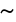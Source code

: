 SplineFontDB: 1.0
FontName: Kinnari
FullName: Kinnari
FamilyName: Kinnari
Weight: Medium
Copyright: Kinnari by Db Type : Fontographer 3.5
Version: 001.000
ItalicAngle: 0
UnderlinePosition: -70
UnderlineWidth: 25
Ascent: 800
Descent: 200
UniqueID: 4900013
ScriptLang: 2
 1 DFLT 1 dflt 
 1 latn 1 dflt 
Encoding: custom
UnicodeInterp: none
DisplaySize: -24
AntiAlias: 1
FitToEm: 1
WinInfo: 0 16 19
BeginPrivate: 7
BlueValues 30 [-9 0 291 299 431 440 444 449]
BlueScale 9 0.0454545
StdHW 4 [28]
StdVW 4 [51]
StemSnapH 7 [20 28]
StemSnapV 7 [32 51]
ForceBoldThreshold 3 0.5
EndPrivate
BeginChars: 257 257
StartChar: .notdef
Encoding: 0 -1 0
Width: 500
EndChar
StartChar: .notdef
Encoding: 1 -1 0
Width: 500
EndChar
StartChar: .notdef
Encoding: 2 -1 0
Width: 500
EndChar
StartChar: .notdef
Encoding: 3 -1 0
Width: 500
EndChar
StartChar: .notdef
Encoding: 4 -1 0
Width: 500
EndChar
StartChar: .notdef
Encoding: 5 -1 0
Width: 500
EndChar
StartChar: .notdef
Encoding: 6 -1 0
Width: 500
EndChar
StartChar: .notdef
Encoding: 7 -1 0
Width: 500
EndChar
StartChar: .notdef
Encoding: 8 -1 0
Width: 500
EndChar
StartChar: .notdef
Encoding: 9 -1 0
Width: 500
EndChar
StartChar: .notdef
Encoding: 10 -1 0
Width: 500
EndChar
StartChar: .notdef
Encoding: 11 -1 0
Width: 500
EndChar
StartChar: .notdef
Encoding: 12 -1 0
Width: 500
EndChar
StartChar: .notdef
Encoding: 13 -1 0
Width: 500
EndChar
StartChar: .notdef
Encoding: 14 -1 0
Width: 500
EndChar
StartChar: .notdef
Encoding: 15 -1 0
Width: 500
EndChar
StartChar: .notdef
Encoding: 16 -1 0
Width: 500
EndChar
StartChar: .notdef
Encoding: 17 -1 0
Width: 500
EndChar
StartChar: .notdef
Encoding: 18 -1 0
Width: 500
EndChar
StartChar: .notdef
Encoding: 19 -1 0
Width: 500
EndChar
StartChar: .notdef
Encoding: 20 -1 0
Width: 500
EndChar
StartChar: .notdef
Encoding: 21 -1 0
Width: 500
EndChar
StartChar: .notdef
Encoding: 22 -1 0
Width: 500
EndChar
StartChar: .notdef
Encoding: 23 -1 0
Width: 500
EndChar
StartChar: .notdef
Encoding: 24 -1 0
Width: 500
EndChar
StartChar: .notdef
Encoding: 25 -1 0
Width: 500
EndChar
StartChar: .notdef
Encoding: 26 -1 0
Width: 500
EndChar
StartChar: .notdef
Encoding: 27 -1 0
Width: 500
EndChar
StartChar: .notdef
Encoding: 28 -1 0
Width: 500
EndChar
StartChar: .notdef
Encoding: 29 -1 0
Width: 500
EndChar
StartChar: .notdef
Encoding: 30 -1 0
Width: 500
EndChar
StartChar: .notdef
Encoding: 31 -1 0
Width: 500
EndChar
StartChar: Space
Encoding: 32 -1 1
Width: 250
Flags: W
EndChar
StartChar: Exclamation_Mark
Encoding: 33 -1 2
Width: 217
Flags: MW
HStem: -9 79 115 325<104 113 104 104>
VStem: 74 66
Fore
143 388 m 0
 143 388 l 0
 143 377 142 366 141 356 c 1
 113 115 l 1
 104 115 l 1
 76 356 l 1
 76 366 74 377 74 388 c 0
 74 409 81 440 109 440 c 0
 139 440 143 409 143 388 c 0
146 27 m 0
 146 6 128 -9 108 -9 c 0
 90 -9 71 7 71 27 c 0
 71 48 87 66 109 66 c 0
 130 66 146 48 146 27 c 0
EndSplineSet
Ligature: 0 0 'liga' Exclamation Mark
EndChar
StartChar: Quotation_Mark
Encoding: 34 -1 3
Width: 265
Flags: MW
HStem: 289 157
Fore
219 417 m 0
 198 289 l 1
 185 289 l 1
 163 417 l 1
 161 431 176 445 191 445 c 0
 207 445 222 431 219 417 c 0
102 417 m 1
 80 289 l 1
 67 289 l 1
 46 417 l 1
 43 431 58 445 74 445 c 0
 89 445 104 431 102 417 c 1
EndSplineSet
Ligature: 0 0 'liga' Quotation Mark
EndChar
StartChar: Number_Sign
Encoding: 35 -1 4
Width: 325
Flags: MW
HStem: 0 20 141 36 263 36<20 92 135 216 259 322> 411 20<117 155 155 155 241 278 278 278>
VStem: 20 302<263 299>
Fore
322 263 m 1
 254 263 l 1
 241 176 l 1
 306 176 l 1
 306 141 l 1
 235 141 l 1
 215 0 l 1
 177 0 l 1
 197 141 l 1
 110 141 l 1
 89 0 l 1
 51 0 l 1
 72 141 l 1
 3 141 l 1
 3 176 l 1
 78 176 l 1
 92 263 l 1
 20 263 l 1
 20 299 l 1
 97 299 l 1
 117 431 l 1
 155 431 l 1
 135 299 l 1
 221 299 l 1
 241 431 l 1
 278 431 l 1
 259 299 l 1
 322 299 l 1
 322 263 l 1
216 263 m 1
 130 263 l 1
 116 176 l 1
 203 176 l 1
 216 263 l 1
EndSplineSet
Ligature: 0 0 'liga' Number Sign
EndChar
StartChar: Dollar_Sign
Encoding: 36 -1 5
Width: 325
Flags: MW
HStem: 0 20 411 20<150 150 172 172>
VStem: 34 51 150 20 246 51<79 116>
Fore
297 116 m 0
 297 116 l 0
 297 42 239 5 172 0 c 1
 172 -57 l 1
 150 -57 l 1
 150 0 l 1
 107 0 65 11 29 33 c 1
 29 118 l 1
 39 118 l 1
 49 57 86 19 150 18 c 1
 150 202 l 1
 100 230 34 265 34 331 c 0
 34 397 91 429 150 431 c 1
 150 473 l 1
 172 473 l 1
 172 431 l 1
 209 430 247 420 276 397 c 1
 276 325 l 1
 267 325 l 1
 259 375 223 411 172 414 c 1
 172 254 l 1
 229 223 297 193 297 116 c 0
150 265 m 0
 150 414 l 0
 128 414 83 388 83 347 c 0
 83 304 120 287 150 265 c 0
246 99 m 0
 246 145 208 171 172 191 c 1
 172 18 l 1
 217 24 246 53 246 99 c 0
EndSplineSet
Ligature: 0 0 'liga' Dollar Sign
EndChar
StartChar: Percent_Sign
Encoding: 37 -1 6
Width: 542
Flags: MW
HStem: -9 20<356 403> 187 20 210 20 411 20<143.5 191>
VStem: 40 51 233 20 482 20<110 161 161 161>
Fore
412 440 m 1
 162 -9 l 1
 131 -9 l 1
 358 397 l 1
 319 381 271 376 245 386 c 1
 245 376 250 362 250 351 c 0
 250 263 174 187 117 187 c 0
 67 187 40 220 40 276 c 0
 40 346 107 431 180 431 c 0
 202 431 215 425 232 410 c 1
 249 397 263 395 284 395 c 0
 323 395 360 412 381 440 c 1
 412 440 l 1
502 161 m 0
 502 161 l 0
 502 59 431 -9 375 -9 c 0
 308 -9 292 31 292 80 c 0
 292 150 360 232 433 232 c 0
 477 232 502 195 502 161 c 0
233 360 m 0
 233 360 l 0
 233 371 230 380 228 390 c 1
 203 397 194 412 183 412 c 0
 159 412 89 347 89 258 c 0
 89 230 98 210 130 210 c 1
 193 216 233 297 233 360 c 0
485 157 m 0
 485 183 470 211 440 211 c 0
 405 211 381 175 367 146 c 0
 332 72 330 11 382 11 c 0
 443 11 485 105 485 157 c 0
EndSplineSet
Ligature: 0 0 'liga' Percent Sign
EndChar
StartChar: Ampersand
Encoding: 38 -1 7
Width: 506
Flags: MW
HStem: -9 36 264 13 420 20<202 254.5>
VStem: 28 59<90 131> 132 51<344.5 364.5> 287 32 321 141
Fore
488 65 m 1
 488 65 l 0
 457 17 434 -9 390 -9 c 0
 345 -9 309 20 279 51 c 1
 243 16 194 -9 143 -9 c 0
 70 -9 28 28 28 94 c 0
 28 168 106 221 154 245 c 1
 143 275 132 305 132 336 c 0
 132 393 173 440 231 440 c 0
 278 440 319 412 319 362 c 0
 319 304 266 270 219 250 c 1
 243 203 271 158 304 116 c 1
 327 143 364 197 364 233 c 0
 364 252 354 263 322 265 c 1
 322 277 l 1
 462 277 l 1
 462 265 l 1
 421 260 411 243 393 210 c 0
 369 167 332 113 321 96 c 1
 347 66 377 38 419 38 c 0
 445 38 464 52 478 72 c 1
 488 65 l 1
285 364 m 0
 285 364 l 0
 285 393 263 419 234 419 c 0
 195 419 183 390 183 357 c 0
 183 332 198 293 209 271 c 1
 245 288 285 321 285 364 c 0
263 68 m 1
 224 115 193 169 164 223 c 1
 120 196 87 167 87 112 c 0
 87 68 127 26 171 26 c 0
 198 26 236 44 263 68 c 1
EndSplineSet
EndChar
StartChar: Apostrophe
Encoding: 39 -1 8
Width: 117
Flags: MW
HStem: 289 157
Fore
87 417 m 1
 65 289 l 1
 52 289 l 1
 31 417 l 1
 28 431 43 445 59 445 c 0
 74 445 89 431 87 417 c 1
EndSplineSet
EndChar
StartChar: Left_Parenthesis
Encoding: 40 -1 9
Width: 217
Flags: MW
HStem: 420 20<192 192>
VStem: 32 51
Fore
198 -105 m 1
 190 -115 l 1
 106 -59 32 31 32 169 c 0
 32 282 90 377 192 440 c 1
 198 429 l 1
 111 369 87 276 87 175 c 0
 87 68 100 -27 198 -105 c 1
EndSplineSet
Ligature: 0 0 'liga' Left Parenthesis
EndChar
StartChar: Right_Parenthesis
Encoding: 41 -1 10
Width: 217
Flags: MW
HStem: 420 20<27 27>
VStem: 134 51
Fore
185 151 m 0
 185 39 120 -59 25 -115 c 1
 19 -105 l 1
 107 -44 130 48 130 149 c 0
 130 258 115 362 19 429 c 1
 27 440 l 1
 53 427 185 334 185 151 c 0
EndSplineSet
Ligature: 0 0 'liga' Right Parenthesis
EndChar
StartChar: Asterisk
Encoding: 42 -1 11
Width: 325
Flags: MW
HStem: 424 20
VStem: 157 13
Fore
283 364 m 0
 291 338 263 324 249 327 c 1
 234 328 202 314 173 304 c 1
 204 288 234 278 263 273 c 0
 276 271 288 249 275 234 c 0
 257 214 230 232 225 246 c 0
 220 259 191 280 167 298 c 1
 165 261 172 230 180 202 c 0
 184 190 174 169 154 173 c 0
 128 178 130 210 139 222 c 0
 148 233 152 268 157 298 c 1
 124 278 102 257 83 235 c 0
 74 225 50 225 43 244 c 0
 35 269 63 284 78 281 c 0
 92 279 124 293 151 306 c 1
 120 325 90 334 61 340 c 0
 48 342 37 364 50 379 c 0
 67 399 94 381 99 367 c 0
 104 354 133 333 157 314 c 1
 157 356 150 386 140 414 c 0
 135 426 148 447 168 444 c 0
 194 438 193 406 183 395 c 0
 174 384 171 349 168 314 c 1
 202 329 224 351 243 373 c 1
 254 381 276 382 283 364 c 0
EndSplineSet
EndChar
StartChar: Plus_Sign
Encoding: 43 -1 12
Width: 367
Flags: MW
HStem: 153 44
VStem: 163 42
Fore
347 155 m 1
 204 155 l 1
 204 11 l 1
 163 11 l 1
 163 155 l 1
 20 155 l 1
 20 197 l 1
 163 197 l 1
 163 339 l 1
 204 339 l 1
 204 197 l 1
 347 197 l 1
 347 155 l 1
EndSplineSet
Ligature: 0 0 'liga' Plus Sign
EndChar
StartChar: Comma
Encoding: 44 -1 13
Width: 163
Flags: MW
HStem: 3 79<90.5 92.5>
VStem: 98 32
Fore
28 38 m 0
 28 65 44 82 72 82 c 0
 113 82 130 44 130 11 c 0
 130 -31 88 -77 48 -95 c 1
 39 -77 l 1
 65 -65 96 -27 96 -4 c 0
 96 0 97 3 93 3 c 0
 88 3 82 -3 69 -2 c 0
 47 -1 28 14 28 38 c 0
EndSplineSet
EndChar
StartChar: Hyphen
Encoding: 45 -1 14
Width: 217
Flags: MW
HStem: 155 36
VStem: 28 159
Fore
188 155 m 1
 28 155 l 1
 28 196 l 1
 188 196 l 1
 188 155 l 1
EndSplineSet
EndChar
StartChar: Full_Stop
Encoding: 46 -1 15
Width: 163
Flags: MW
HStem: -8 92
VStem: 35 96
Fore
35 39 m 0
 35 65 56 86 82 86 c 0
 108 86 129 65 129 39 c 0
 129 13 108 -8 82 -8 c 0
 56 -8 35 13 35 39 c 0
EndSplineSet
Ligature: 0 0 'liga' Full Stop
EndChar
StartChar: Solidus
Encoding: 47 -1 16
Width: 181
Flags: MW
HStem: 424 20<156 197 197 197>
Fore
197 444 m 1
 33 -70 l 1
 -8 -70 l 1
 156 444 l 1
 197 444 l 1
EndSplineSet
EndChar
StartChar: Digit_Zero
Encoding: 48 -1 17
Width: 350
Flags: MW
HStem: -9 20 420 20<117 222>
VStem: 27 66 255 66
Fore
321 213 m 0
 321 213 l 0
 321 124 286 -9 170 -9 c 0
 78 -9 27 90 27 217 c 0
 27 310 61 440 173 440 c 0
 271 440 321 341 321 213 c 0
258 212 m 0
 258 328 239 423 177 423 c 0
 104 423 90 313 90 204 c 0
 90 107 105 9 175 9 c 0
 249 9 258 112 258 212 c 0
EndSplineSet
Ligature: 0 0 'liga' Digit Zero
EndChar
StartChar: Digit_One
Encoding: 49 -1 18
Width: 350
Flags: MW
HStem: 0 20 420 20<209 209>
VStem: 158 51
Fore
270 0 m 1
 92 0 l 1
 92 9 l 1
 144 12 153 24 153 52 c 2
 153 344 l 2
 153 395 133 386 86 368 c 1
 86 377 l 1
 209 440 l 1
 209 52 l 2
 209 24 218 12 270 9 c 1
 270 0 l 1
EndSplineSet
Ligature: 0 0 'liga' Digit One
EndChar
StartChar: Digit_Two
Encoding: 50 -1 19
Width: 350
Flags: MW
HStem: 0 51 396 44
VStem: 240 51
Fore
324 89 m 1
 288 0 l 1
 35 0 l 1
 35 9 l 1
 145 125 l 2
 187 170 235 233 235 299 c 0
 235 356 199 393 142 393 c 0
 91 393 65 351 49 308 c 1
 35 312 l 1
 48 386 96 440 175 440 c 0
 239 440 291 390 291 326 c 0
 291 265 261 221 202 158 c 1
 98 50 l 1
 237 50 l 2
 285 50 290 52 316 93 c 1
 324 89 l 1
EndSplineSet
Ligature: 0 0 'liga' Digit Two
EndChar
StartChar: Digit_Three
Encoding: 51 -1 20
Width: 350
Flags: MW
HStem: -9 20 404 36
VStem: 222 51<331.5 353>
Fore
295 139 m 0
 295 41 208 -9 119 -9 c 0
 94 -9 44 -7 44 28 c 0
 44 42 55 50 68 50 c 0
 100 50 122 14 161 14 c 0
 215 14 249 57 249 109 c 0
 249 182 210 215 115 215 c 1
 114 224 l 1
 163 239 222 269 222 332 c 0
 222 374 193 401 151 401 c 0
 108 401 78 377 54 333 c 1
 44 336 l 1
 65 401 110 440 172 440 c 0
 240 440 273 404 273 353 c 0
 273 310 245 282 213 262 c 1
 268 239 295 203 295 139 c 0
EndSplineSet
Ligature: 0 0 'liga' Digit Three
EndChar
StartChar: Digit_Four
Encoding: 52 -1 21
Width: 350
Flags: MW
HStem: 0 20 109 36 420 20<225 255 255 255>
VStem: 205 51
Fore
321 109 m 1
 255 109 l 1
 255 0 l 1
 205 0 l 1
 205 109 l 1
 22 109 l 1
 22 150 l 1
 225 440 l 1
 255 440 l 1
 255 150 l 1
 321 150 l 1
 321 109 l 1
205 150 m 1
 205 371 l 1
 48 150 l 1
 205 150 l 1
EndSplineSet
Ligature: 0 0 'liga' Digit Four
EndChar
StartChar: Digit_Five
Encoding: 53 -1 22
Width: 350
Flags: MW
HStem: -9 20 380 51
VStem: 250 42
Fore
300 443 m 1
 269 379 l 1
 133 379 l 1
 106 324 l 1
 209 307 292 278 292 148 c 0
 292 51 213 -9 117 -9 c 0
 91 -9 41 -7 36 26 c 0
 33 44 46 55 65 55 c 0
 106 55 121 14 156 14 c 0
 212 14 247 65 247 127 c 0
 247 229 147 263 65 268 c 0
 59 269 56 272 57 276 c 1
 128 431 l 1
 256 431 l 2
 276 431 281 431 294 447 c 1
 300 443 l 1
EndSplineSet
Ligature: 0 0 'liga' Digit Five
EndChar
StartChar: Digit_Six
Encoding: 54 -1 23
Width: 350
Flags: MW
HStem: -9 20 250 28 424 20<296.5 305>
VStem: 38 59
Fore
319 139 m 0
 319 139 l 0
 319 61 269 -9 186 -9 c 0
 104 -9 38 59 38 178 c 0
 38 319 135 420 267 439 c 0
 278 440 288 444 305 444 c 1
 306 432 l 1
 286 427 266 425 244 414 c 0
 186 387 127 337 114 249 c 1
 139 267 167 278 198 278 c 0
 274 278 319 225 319 139 c 0
259 147 m 0
 252 200 232 249 174 249 c 0
 152 249 128 241 111 228 c 0
 109 226 108 224 107 223 c 0
 99 206 98 184 98 161 c 0
 98 74 132 9 196 9 c 0
 245 9 268 70 259 147 c 0
EndSplineSet
Ligature: 0 0 'liga' Digit Six
EndChar
StartChar: Digit_Seven
Encoding: 55 -1 24
Width: 350
Flags: MW
HStem: -9 20 387 44
Fore
307 421 m 1
 168 -9 l 1
 126 -9 l 1
 256 382 l 1
 122 382 l 2
 74 382 64 370 39 330 c 1
 28 335 l 1
 67 431 l 1
 307 431 l 1
 307 421 l 1
EndSplineSet
Ligature: 0 0 'liga' Digit Seven
EndChar
StartChar: Digit_Eight
Encoding: 56 -1 25
Width: 350
Flags: MW
HStem: -9 20 420 20<138 204>
VStem: 50 51 252 51
Fore
303 100 m 0
 303 100 l 0
 303 30 239 -9 173 -9 c 0
 109 -9 50 29 50 99 c 0
 50 154 95 187 134 216 c 1
 93 256 54 277 54 343 c 0
 54 388 98 440 178 440 c 0
 230 440 289 410 289 351 c 0
 289 294 247 265 202 242 c 1
 248 206 303 166 303 100 c 0
244 349 m 0
 244 349 l 0
 244 393 215 423 172 423 c 0
 134 423 102 398 102 358 c 0
 102 311 148 276 183 254 c 1
 218 273 244 307 244 349 c 0
253 82 m 0
 253 139 192 174 151 203 c 1
 149 201 146 200 144 197 c 1
 117 176 99 139 99 106 c 0
 99 51 126 7 183 7 c 0
 226 7 253 39 253 82 c 0
EndSplineSet
Ligature: 0 0 'liga' Digit Eight
EndChar
StartChar: Digit_Nine
Encoding: 57 -1 26
Width: 350
Flags: MW
HStem: 154 28<144.5 168> 420 20<121.5 203>
VStem: 35 59
Fore
306 190 m 0
 306 190 l 0
 286 121 230 41 151 8 c 0
 114 -8 74 -15 54 -15 c 1
 52 -2 l 1
 92 5 152 23 195 81 c 0
 219 113 239 152 249 190 c 1
 215 167 184 154 152 154 c 0
 82 154 35 206 35 291 c 0
 35 345 69 440 174 440 c 0
 232 440 278 398 297 346 c 0
 314 299 321 243 306 190 c 0
251 269 m 0
 251 325 239 423 165 423 c 0
 108 423 95 355 95 310 c 0
 95 254 111 182 178 182 c 0
 199 182 236 197 249 215 c 1
 251 232 251 249 251 269 c 0
EndSplineSet
Ligature: 0 0 'liga' Digit Nine
EndChar
StartChar: Colon
Encoding: 58 -1 27
Width: 181
Flags: MW
HStem: -8 92 213 92
VStem: 44 96
Fore
44 258 m 0
 44 258 l 0
 44 284 65 305 91 305 c 0
 117 305 138 284 138 258 c 0
 138 232 117 211 91 211 c 0
 65 211 44 232 44 258 c 0
44 39 m 0
 44 65 65 86 91 86 c 0
 117 86 138 65 138 39 c 0
 138 13 117 -8 91 -8 c 0
 65 -8 44 13 44 39 c 0
EndSplineSet
EndChar
StartChar: Semicolon
Encoding: 59 -1 28
Width: 181
Flags: MW
HStem: 3 79<100.5 104.5> 213 92
VStem: 108 32
Fore
38 38 m 0
 38 38 l 0
 38 65 54 82 82 82 c 0
 127 82 140 50 140 15 c 0
 140 -39 105 -73 58 -95 c 1
 49 -77 l 1
 75 -65 106 -29 106 -4 c 0
 106 0 107 3 103 3 c 0
 98 3 92 -3 79 -2 c 0
 57 -1 38 14 38 38 c 0
36 258 m 0
 36 284 57 305 83 305 c 0
 109 305 130 284 130 258 c 0
 130 232 109 211 83 211 c 0
 57 211 36 232 36 258 c 0
EndSplineSet
EndChar
StartChar: Less_Than_Sign
Encoding: 60 -1 29
Width: 367
Flags: MW
HStem: 0 20
Fore
349 0 m 1
 18 152 l 1
 18 187 l 1
 349 340 l 1
 349 299 l 1
 70 170 l 1
 349 41 l 1
 349 0 l 1
EndSplineSet
Ligature: 0 0 'liga' Less Than Sign
EndChar
StartChar: Equal_Sign
Encoding: 61 -1 30
Width: 367
Flags: MW
HStem: 86 44 210 44
VStem: 20 327<86 128 212 254>
Fore
347 212 m 1
 20 212 l 1
 20 254 l 1
 347 254 l 1
 347 212 l 1
347 86 m 1
 20 86 l 1
 20 128 l 1
 347 128 l 1
 347 86 l 1
EndSplineSet
Ligature: 0 0 'liga' Equal Sign
EndChar
StartChar: Greater_Than_Sign
Encoding: 62 -1 31
Width: 367
Flags: MW
HStem: 0 20
Fore
349 152 m 1
 18 0 l 1
 18 41 l 1
 296 170 l 1
 18 299 l 1
 18 340 l 1
 349 187 l 1
 349 152 l 1
EndSplineSet
Ligature: 0 0 'liga' Greater Than Sign
EndChar
StartChar: Question_Mark
Encoding: 63 -1 32
Width: 289
Flags: MW
HStem: -9 79 420 20<114.5 178>
VStem: 32 59 103 74 198 59
Fore
257 337 m 0
 257 337 l 0
 257 295 232 262 208 231 c 2
 188 206 l 2
 165 176 152 145 146 107 c 1
 135 107 l 1
 135 208 197 251 197 336 c 0
 197 379 174 421 127 421 c 0
 102 421 57 404 67 373 c 1
 71 367 76 362 80 356 c 0
 87 347 90 343 90 332 c 0
 90 316 78 306 61 306 c 0
 38 306 32 331 32 349 c 0
 32 407 88 440 141 440 c 0
 215 440 257 388 257 337 c 0
178 28 m 0
 178 7 159 -9 141 -9 c 0
 122 -9 103 8 103 28 c 0
 103 48 122 66 141 66 c 0
 159 66 178 49 178 28 c 0
EndSplineSet
Ligature: 0 0 'liga' Question Mark
EndChar
StartChar: Commercial_At
Encoding: 64 -1 33
Width: 599
Flags: MW
HStem: -101 28 26 28<424 458.5> 280 28 419 20<226.5 367>
VStem: 36 66 182 59 537 28
Fore
565 215 m 0
 565 215 l 0
 565 112 495 26 429 26 c 0
 406 26 365 32 353 80 c 1
 331 47 289 27 261 27 c 0
 215 27 182 54 182 120 c 0
 182 215 258 308 332 308 c 0
 366 308 387 284 393 267 c 1
 401 299 l 1
 457 299 l 1
 404 94 l 2
 397 68 414 54 434 54 c 0
 483 54 539 139 539 214 c 0
 539 334 430 414 326 414 c 0
 187 414 98 274 98 162 c 0
 98 64 137 -75 322 -75 c 0
 385 -75 460 -51 496 -15 c 1
 484 -57 l 1
 484 -57 423 -101 321 -101 c 0
 189 -101 36 -25 36 167 c 0
 36 276 127 439 326 439 c 0
 408 439 565 384 565 215 c 0
379 224 m 0
 379 266 361 278 342 278 c 0
 307 278 242 222 242 114 c 0
 242 72 254 55 282 55 c 0
 305 55 333 83 340 96 c 0
 349 111 379 178 379 224 c 0
EndSplineSet
Ligature: 0 0 'liga' Commercial At
EndChar
StartChar: Capital_Letter_A
Encoding: 65 -1 34
Width: 470
Flags: MW
HStem: 0 13<128 139> 141 28 420 20<226 239 239 239>
VStem: 291 168
Fore
459 0 m 1
 293 0 l 1
 293 13 l 1
 349 15 348 28 323 85 c 1
 300 141 l 1
 130 141 l 1
 121 116 94 64 94 40 c 0
 94 18 117 13 139 13 c 1
 139 0 l 1
 10 0 l 1
 10 13 l 1
 50 16 67 63 94 126 c 1
 226 440 l 1
 239 440 l 1
 397 76 l 1
 409 50 423 11 459 13 c 1
 459 0 l 1
291 167 m 1
 215 346 l 1
 141 167 l 1
 291 167 l 1
EndSplineSet
Ligature: 0 0 'liga' Capital Letter A
EndChar
StartChar: Capital_Letter_B
Encoding: 66 -1 35
Width: 434
Flags: MW
HStem: 0 20 210 28 418 13<13 39.5>
VStem: 76 66<52 59 59 212 238 379 379 386> 300 66
Fore
388 119 m 0
 388 119 l 0
 388 41 320 0 218 0 c 2
 13 0 l 1
 13 13 l 1
 66 13 76 33 76 52 c 2
 76 379 l 2
 76 397 66 418 13 418 c 1
 13 431 l 1
 187 431 l 2
 288 431 366 404 366 321 c 0
 366 266 329 238 279 226 c 1
 335 215 388 181 388 119 c 0
299 319 m 0
 299 319 l 0
 299 368 268 395 223 403 c 1
 163 407 142 408 142 386 c 2
 142 238 l 1
 195 238 l 2
 261 238 299 266 299 319 c 0
313 120 m 0
 313 198 236 212 174 212 c 2
 142 212 l 1
 142 59 l 2
 142 36 148 24 195 24 c 0
 263 24 313 44 313 120 c 0
EndSplineSet
Ligature: 0 0 'liga' Capital Letter B
EndChar
StartChar: Capital_Letter_C
Encoding: 67 -1 36
Width: 434
Flags: MW
HStem: -9 28 411 28
VStem: 22 74
Fore
414 72 m 1
 375 24 308 -9 245 -9 c 0
 119 -9 22 72 22 215 c 0
 22 344 113 440 244 440 c 0
 333 440 366 386 387 439 c 1
 401 439 l 1
 406 293 l 1
 391 293 l 1
 372 364 325 413 250 413 c 0
 143 413 97 327 97 210 c 0
 97 119 145 20 251 20 c 0
 315 20 358 41 403 85 c 1
 414 72 l 1
EndSplineSet
Ligature: 0 0 'liga' Capital Letter C
EndChar
StartChar: Capital_Letter_D
Encoding: 68 -1 37
Width: 470
Flags: MW
HStem: 0 28 411 20<13 181 181 264>
VStem: 70 66 382 66
Fore
448 214 m 0
 448 214 l 0
 448 82 360 0 186 0 c 2
 13 0 l 1
 13 13 l 1
 61 13 70 33 70 52 c 2
 70 379 l 2
 70 397 61 418 13 418 c 1
 13 431 l 1
 181 431 l 2
 347 431 448 360 448 214 c 0
377 213 m 0
 377 341 294 406 174 406 c 0
 143 406 137 405 137 373 c 2
 137 59 l 2
 137 35 154 28 168 27 c 0
 301 21 377 93 377 213 c 0
EndSplineSet
Ligature: 0 0 'liga' Capital Letter D
EndChar
StartChar: Capital_Letter_E
Encoding: 69 -1 38
Width: 397
Flags: MW
HStem: 0 28 212 28 403 28
VStem: 65 66 304 13<149 174.5 275.5 301>
Fore
388 110 m 1
 359 0 l 1
 8 0 l 1
 8 13 l 1
 55 13 65 33 65 52 c 2
 65 379 l 2
 65 397 55 418 8 418 c 1
 8 431 l 1
 353 431 l 1
 353 338 l 1
 339 338 l 1
 332 373 310 404 265 404 c 2
 160 404 l 2
 144 404 132 395 132 379 c 2
 132 239 l 1
 223 239 l 2
 267 239 304 250 304 301 c 1
 317 301 l 1
 317 149 l 1
 304 149 l 1
 304 200 267 212 223 212 c 2
 132 212 l 1
 132 52 l 2
 132 41 135 27 148 27 c 2
 234 27 l 2
 286 27 336 28 370 110 c 1
 388 110 l 1
EndSplineSet
Ligature: 0 0 'liga' Capital Letter E
EndChar
StartChar: Capital_Letter_F
Encoding: 70 -1 39
Width: 362
Flags: MW
HStem: 0 13<8 31.5 165.5 190> 212 28 403 28
VStem: 65 66 299 13
Fore
354 338 m 1
 338 338 l 1
 330 409 291 404 245 404 c 2
 159 404 l 2
 137 404 132 394 132 379 c 2
 132 239 l 1
 217 239 l 2
 261 239 298 250 298 301 c 1
 312 301 l 1
 312 149 l 1
 298 149 l 1
 298 200 261 212 217 212 c 2
 132 212 l 1
 132 52 l 2
 132 33 141 13 190 13 c 1
 190 0 l 1
 8 0 l 1
 8 13 l 1
 55 13 65 33 65 52 c 2
 65 379 l 2
 65 397 55 418 8 418 c 1
 8 431 l 1
 354 431 l 1
 354 338 l 1
EndSplineSet
Ligature: 0 0 'liga' Capital Letter F
EndChar
StartChar: Capital_Letter_G
Encoding: 71 -1 40
Width: 470
Flags: MW
HStem: -9 28 219 13<292 319 437 458> 412 28
VStem: 18 74 349 66
Fore
458 219 m 1
 416 219 412 198 412 161 c 2
 412 37 l 1
 375 16 302 -9 249 -9 c 0
 138 -9 18 61 18 214 c 0
 18 343 111 440 241 440 c 0
 320 440 371 392 387 440 c 1
 401 440 l 1
 406 302 l 1
 392 302 l 1
 367 371 324 414 247 414 c 0
 139 414 93 323 93 209 c 0
 93 109 148 18 257 18 c 0
 281 18 308 22 330 32 c 0
 349 41 349 45 349 64 c 2
 349 161 l 2
 349 198 346 219 292 219 c 1
 292 232 l 1
 458 232 l 1
 458 219 l 1
EndSplineSet
Ligature: 0 0 'liga' Capital Letter G
EndChar
StartChar: Capital_Letter_H
Encoding: 72 -1 41
Width: 470
Flags: MW
HStem: 0 13<13 37 170 194 276 300 433.5 457> 206 28 418 13<13 37 170 194 276 300 433.5 457>
VStem: 70 66 334 66<52 207 207 207 234 379>
Fore
457 0 m 1
 276 0 l 1
 276 13 l 1
 324 13 334 33 334 52 c 2
 334 207 l 1
 137 207 l 1
 137 52 l 2
 137 33 146 13 194 13 c 1
 194 0 l 1
 13 0 l 1
 13 13 l 1
 61 13 70 33 70 52 c 2
 70 379 l 2
 70 397 61 418 13 418 c 1
 11 431 l 1
 194 431 l 1
 194 418 l 1
 146 418 137 397 137 379 c 2
 137 234 l 1
 334 234 l 1
 334 379 l 2
 334 397 324 418 276 418 c 1
 276 431 l 1
 457 431 l 1
 457 418 l 1
 410 418 400 397 400 379 c 2
 400 52 l 2
 400 33 410 13 457 13 c 1
 457 0 l 1
EndSplineSet
Ligature: 0 0 'liga' Capital Letter H
EndChar
StartChar: Capital_Letter_I
Encoding: 73 -1 42
Width: 217
Flags: MW
HStem: 0 13<12 39 179 206> 418 13<12 39 179 206>
VStem: 76 66<52 379>
Fore
206 0 m 1
 12 0 l 1
 12 13 l 1
 66 13 76 33 76 52 c 2
 76 379 l 2
 76 397 66 418 12 418 c 1
 12 431 l 1
 206 431 l 1
 206 418 l 1
 152 418 142 397 142 379 c 2
 142 52 l 2
 142 33 152 13 206 13 c 1
 206 0 l 1
EndSplineSet
Ligature: 0 0 'liga' Capital Letter I
EndChar
StartChar: Capital_Letter_J
Encoding: 74 -1 43
Width: 253
Flags: MW
HStem: -9 20 418 13<51 78 218 245>
VStem: 115 66<83 129 129 379>
Fore
245 418 m 1
 191 418 181 397 181 379 c 2
 181 129 l 2
 181 37 133 -9 73 -9 c 0
 54 -9 15 -2 9 29 c 2
 7 39 l 1
 7 54 20 70 38 70 c 0
 57 70 70 56 68 50 c 0
 64 37 74 16 88 16 c 0
 107 16 115 47 115 74 c 2
 115 379 l 2
 115 397 105 418 51 418 c 1
 51 431 l 1
 245 431 l 1
 245 418 l 1
EndSplineSet
Ligature: 0 0 'liga' Capital Letter J
EndChar
StartChar: Capital_Letter_K
Encoding: 75 -1 44
Width: 470
Flags: MW
HStem: 0 13<13 37.5 172.5 197 263 287 438 461> 418 13<13 37.5 173 198 406 430>
VStem: 72 66<52 193 226 379> 262 168
Fore
461 0 m 1
 263 0 l 1
 263 13 l 1
 311 13 315 24 304 42 c 0
 286 73 243 119 218 144 c 2
 155 206 l 1
 138 193 l 1
 138 52 l 2
 138 33 148 13 197 13 c 1
 197 0 l 1
 13 0 l 1
 13 13 l 1
 62 13 72 33 72 52 c 2
 72 379 l 2
 72 397 62 418 13 418 c 1
 13 431 l 1
 198 431 l 1
 198 418 l 1
 148 418 138 397 138 379 c 2
 138 226 l 1
 165 252 304 366 304 396 c 0
 304 420 276 417 260 418 c 1
 260 431 l 1
 430 431 l 1
 430 418 l 1
 382 418 357 393 325 362 c 2
 208 245 l 1
 310 137 l 1
 354 89 l 2
 388 51 415 13 461 13 c 1
 461 0 l 1
EndSplineSet
Ligature: 0 0 'liga' Capital Letter K
EndChar
StartChar: Capital_Letter_L
Encoding: 76 -1 45
Width: 397
Flags: MW
HStem: 0 28 418 13<8 31.5 165 189>
VStem: 65 66
Fore
389 113 m 1
 358 0 l 1
 8 0 l 1
 8 13 l 1
 55 13 65 33 65 52 c 2
 65 379 l 2
 65 397 55 418 8 418 c 1
 8 431 l 1
 189 431 l 1
 189 418 l 1
 141 418 132 397 132 379 c 2
 132 52 l 2
 132 34 156 27 197 27 c 0
 279 27 337 24 373 113 c 1
 389 113 l 1
EndSplineSet
Ligature: 0 0 'liga' Capital Letter L
EndChar
StartChar: Capital_Letter_M
Encoding: 77 -1 46
Width: 578
Flags: MW
HStem: 0 13<13 39.5 140.5 167 386 409.5 542.5 566> 418 13<14 40 542 566>
VStem: 76 32 443 66<52 370 370 370>
Fore
566 0 m 1
 386 0 l 1
 386 13 l 1
 433 13 443 33 443 52 c 2
 443 370 l 1
 276 0 l 1
 267 0 l 1
 104 355 l 1
 104 52 l 2
 104 33 114 13 167 13 c 1
 167 0 l 1
 13 0 l 1
 13 13 l 1
 66 13 76 33 76 52 c 2
 76 379 l 2
 76 397 66 418 14 418 c 1
 14 431 l 1
 143 431 l 1
 293 102 l 1
 436 431 l 1
 566 431 l 1
 566 418 l 1
 518 418 509 397 509 379 c 2
 509 52 l 2
 509 33 519 13 566 13 c 1
 566 0 l 1
EndSplineSet
Ligature: 0 0 'liga' Capital Letter M
EndChar
StartChar: Capital_Letter_N
Encoding: 78 -1 47
Width: 470
Flags: MW
HStem: 0 13<8 34.5 136 163> 418 13<8 24 306 333 434.5 461>
VStem: 71 32 366 32
Fore
461 418 m 1
 408 418 398 397 398 379 c 2
 398 -9 l 1
 388 -9 l 1
 100 349 l 1
 100 52 l 2
 100 33 109 13 163 13 c 1
 163 0 l 1
 8 0 l 1
 8 13 l 1
 61 13 71 33 71 52 c 2
 71 382 l 1
 66 389 l 1
 46 412 40 418 8 418 c 1
 8 431 l 1
 119 431 l 1
 369 118 l 1
 369 379 l 2
 369 397 360 418 306 418 c 1
 306 431 l 1
 461 431 l 1
 461 418 l 1
EndSplineSet
Ligature: 0 0 'liga' Capital Letter N
EndChar
StartChar: Capital_Letter_O
Encoding: 79 -1 48
Width: 470
Flags: MW
HStem: -9 20 420 20
VStem: 22 74<148 277.5> 373 74
Fore
447 215 m 0
 447 215 l 0
 447 90 365 -9 235 -9 c 0
 120 -9 22 78 22 215 c 0
 22 345 108 442 235 440 c 1
 347 445 447 354 447 215 c 0
374 215 m 1
 374 317 336 418 235 416 c 1
 138 410 96 340 96 215 c 0
 96 81 158 9 235 15 c 0
 351 24 377 146 374 215 c 1
EndSplineSet
Ligature: 0 0 'liga' Capital Letter O
EndChar
StartChar: Capital_Letter_P
Encoding: 80 -1 49
Width: 362
Flags: MW
HStem: 0 13<7 31 164.5 188> 188 20 411 20<11 174 174 224.5>
VStem: 65 66<52 191 215 377> 287 66
Fore
353 317 m 0
 353 317 l 0
 353 221 271 188 187 188 c 0
 169 188 150 189 131 191 c 1
 131 52 l 2
 131 33 141 13 188 13 c 1
 188 0 l 1
 7 0 l 1
 7 13 l 1
 55 13 65 33 65 52 c 2
 65 379 l 2
 65 397 55 418 11 418 c 1
 11 431 l 1
 174 431 l 2
 275 431 353 394 353 317 c 0
282 312 m 0
 282 386 222 406 159 406 c 0
 132 406 131 403 131 377 c 2
 131 215 l 1
 141 215 152 213 163 213 c 0
 233 213 282 237 282 312 c 0
EndSplineSet
Ligature: 0 0 'liga' Capital Letter P
EndChar
StartChar: Capital_Letter_Q
Encoding: 81 -1 50
Width: 470
Flags: MW
HStem: -115 13 -5 20<192.5 280> 420 20<168.5 300.5>
VStem: 22 74<170.5 278.5> 373 74
Fore
456 -115 m 1
 456 -115 l 0
 343 -115 265 -96 210 -42 c 0
 198 -31 185 -13 174 -5 c 1
 167 2 158 5 152 6 c 0
 67 29 22 126 22 215 c 0
 22 342 102 440 235 440 c 0
 366 440 447 341 447 215 c 0
 447 90 362 -2 276 -5 c 1
 323 -65 378 -102 456 -104 c 1
 456 -115 l 1
374 215 m 0
 374 344 319 416 235 416 c 0
 146 415 96 345 96 215 c 0
 96 87 150 15 235 15 c 0
 325 15 374 96 374 215 c 0
EndSplineSet
Ligature: 0 0 'liga' Capital Letter Q
EndChar
StartChar: Capital_Letter_R
Encoding: 82 -1 51
Width: 434
Flags: MW
HStem: 0 13<8 31 163 187> 411 20<8 180 180 234>
VStem: 63 66 287 66
Fore
425 0 m 1
 321 0 l 1
 166 200 l 1
 130 199 l 1
 130 52 l 2
 130 33 139 13 187 13 c 1
 187 0 l 1
 8 0 l 1
 8 13 l 1
 54 13 63 33 63 52 c 2
 63 379 l 2
 63 397 54 418 8 418 c 1
 8 431 l 1
 180 431 l 2
 288 431 353 393 353 317 c 0
 353 248 296 216 235 208 c 1
 364 49 l 2
 381 28 396 15 425 13 c 1
 425 0 l 1
282 316 m 0
 282 380 236 406 178 406 c 0
 135 406 130 406 130 375 c 2
 130 223 l 1
 224 226 282 246 282 316 c 0
EndSplineSet
Ligature: 0 0 'liga' Capital Letter R
EndChar
StartChar: Capital_Letter_S
Encoding: 83 -1 52
Width: 362
Flags: MW
HStem: -9 20 412 28
VStem: 46 51
Fore
319 110 m 0
 319 52 271 -9 182 -9 c 0
 115 -9 68 39 61 -9 c 1
 47 -9 l 1
 28 131 l 1
 42 131 l 1
 63 70 108 16 177 16 c 0
 230 16 265 61 250 112 c 0
 224 203 46 207 46 331 c 0
 46 395 98 440 161 440 c 0
 230 440 262 392 277 440 c 1
 291 440 l 1
 305 301 l 1
 289 301 l 1
 274 362 231 413 171 413 c 0
 132 413 102 392 102 351 c 0
 102 313 143 286 171 269 c 0
 260 216 319 188 319 110 c 0
EndSplineSet
Ligature: 0 0 'liga' Capital Letter S
EndChar
StartChar: Capital_Letter_T
Encoding: 84 -1 53
Width: 397
Flags: MW
HStem: 0 13<108 132 265 289> 403 28<142 165 232 278 232 232>
VStem: 165 66
Fore
386 320 m 1
 371 320 l 1
 356 405 324 403 278 403 c 2
 232 403 l 1
 232 52 l 2
 232 33 241 13 289 13 c 1
 289 0 l 1
 108 0 l 1
 108 13 l 1
 156 13 165 33 165 52 c 2
 165 403 l 1
 119 403 68 406 49 379 c 1
 35 362 32 340 28 320 c 1
 12 320 l 1
 16 431 l 1
 382 431 l 1
 386 320 l 1
EndSplineSet
Ligature: 0 0 'liga' Capital Letter T
EndChar
StartChar: Capital_Letter_U
Encoding: 85 -1 54
Width: 470
Flags: MW
HStem: -9 28 418 13<11 34.5 167.5 191 308 333.5 432.5 458>
VStem: 68 66<165 379> 365 32
Fore
458 418 m 1
 407 418 397 397 397 379 c 2
 397 174 l 2
 397 100 391 43 317 8 c 0
 297 -2 262 -9 234 -9 c 0
 116 -9 68 46 68 165 c 2
 68 379 l 2
 68 397 58 418 11 418 c 1
 11 431 l 1
 191 431 l 1
 191 418 l 1
 144 418 134 397 134 379 c 2
 134 160 l 2
 134 59 165 20 247 20 c 0
 368 20 369 112 369 174 c 2
 369 379 l 2
 369 397 359 418 308 418 c 1
 308 431 l 1
 458 431 l 1
 458 418 l 1
EndSplineSet
Ligature: 0 0 'liga' Capital Letter U
EndChar
StartChar: Capital_Letter_V
Encoding: 86 -1 55
Width: 470
Flags: MW
HStem: -9 20 418 13<13 32 165.5 186 323 332 440.5 456>
VStem: 323 133<418 431>
Fore
456 418 m 1
 425 418 412 397 402 371 c 0
 354 256 287 85 251 -9 c 1
 243 -9 l 1
 85 343 l 1
 68 382 51 418 13 418 c 1
 13 431 l 1
 186 431 l 1
 186 418 l 1
 145 418 137 410 137 394 c 0
 137 380 161 330 167 317 c 2
 262 105 l 1
 354 336 l 1
 360 350 370 375 370 390 c 0
 370 415 341 418 323 418 c 1
 323 431 l 1
 456 431 l 1
 456 418 l 1
EndSplineSet
Ligature: 0 0 'liga' Capital Letter V
EndChar
StartChar: Capital_Letter_W
Encoding: 87 -1 56
Width: 614
Flags: MW
HStem: -9 20 418 13<156 156 156 165 206 219 371 380>
VStem: 206 174<418 431> 476 133
Fore
609 418 m 1
 593 417 579 412 568 400 c 1
 562 391 558 381 555 371 c 1
 421 -9 l 1
 413 -9 l 1
 308 268 l 1
 208 -9 l 1
 199 -9 l 1
 99 273 l 1
 87 305 66 365 49 393 c 0
 39 410 25 416 6 418 c 1
 6 431 l 1
 165 431 l 1
 165 418 l 1
 156 418 l 2
 135 415 123 415 123 392 c 0
 123 386 131 366 133 360 c 2
 224 123 l 1
 293 306 l 1
 283 334 273 362 260 388 c 0
 249 412 232 418 206 418 c 1
 206 431 l 1
 380 431 l 1
 380 418 l 1
 362 418 330 418 330 398 c 0
 330 388 335 375 336 371 c 1
 433 121 l 1
 512 334 l 1
 523 366 527 393 521 403 c 0
 512 417 494 417 480 418 c 1
 480 431 l 1
 609 431 l 1
 609 418 l 1
EndSplineSet
Ligature: 0 0 'liga' Capital Letter W
EndChar
StartChar: Capital_Letter_X
Encoding: 88 -1 57
Width: 470
Flags: MW
HStem: 0 13<8 26.5 139.5 159 266 289 444 459> 418 13<191.5 212 299 306 430.5 454>
VStem: 8 151<0 13> 299 159
Fore
459 0 m 1
 266 0 l 1
 266 13 l 1
 312 13 322 22 313 45 c 0
 308 60 288 89 278 103 c 2
 221 187 l 1
 149 97 l 2
 137 83 122 65 113 49 c 0
 104 31 120 13 159 13 c 1
 159 0 l 1
 8 0 l 1
 8 13 l 1
 45 13 73 50 107 93 c 2
 204 212 l 1
 138 310 l 2
 84 389 63 416 16 418 c 1
 16 431 l 1
 212 431 l 1
 212 418 l 1
 171 418 163 413 163 398 c 0
 163 378 211 311 223 295 c 2
 246 263 l 1
 314 347 l 2
 323 358 345 380 345 397 c 0
 345 418 313 418 299 418 c 1
 299 431 l 1
 454 431 l 1
 454 418 l 1
 407 418 371 375 352 351 c 2
 262 239 l 1
 382 67 l 1
 412 26 429 13 459 13 c 1
 459 0 l 1
EndSplineSet
Ligature: 0 0 'liga' Capital Letter X
EndChar
StartChar: Capital_Letter_Y
Encoding: 89 -1 58
Width: 470
Flags: MW
HStem: 0 13<139 167 309 337> 418 13<179.5 197 315 332>
VStem: 205 66<52 191 191 191> 316 141
Fore
457 418 m 1
 412 412 382 367 363 338 c 2
 271 197 l 1
 271 52 l 2
 271 33 281 13 337 13 c 1
 337 0 l 1
 139 0 l 1
 139 13 l 1
 195 13 205 33 205 52 c 2
 205 191 l 1
 124 310 l 2
 80 374 61 417 15 418 c 1
 15 431 l 1
 197 431 l 1
 197 418 l 1
 162 418 150 414 150 400 c 0
 150 386 158 375 166 364 c 2
 258 226 l 1
 347 366 l 2
 354 378 364 392 358 406 c 0
 354 414 349 418 315 418 c 1
 315 431 l 1
 457 431 l 1
 457 418 l 1
EndSplineSet
Ligature: 0 0 'liga' Capital Letter Y
EndChar
StartChar: Capital_Letter_Z
Encoding: 90 -1 59
Width: 397
Flags: MW
HStem: 0 20 411 20<33 377 377 377>
Fore
388 115 m 1
 373 0 l 1
 5 0 l 1
 5 8 l 1
 290 406 l 1
 154 406 l 2
 87 406 49 394 37 319 c 1
 20 319 l 1
 33 431 l 1
 377 431 l 1
 377 423 l 1
 94 25 l 1
 254 25 l 2
 325 25 354 43 373 115 c 1
 388 115 l 1
EndSplineSet
Ligature: 0 0 'liga' Capital Letter Z
EndChar
StartChar: Left_Square_Bracket
Encoding: 91 -1 60
Width: 217
Flags: MW
HStem: -102 20 411 20<57 195 195 195>
VStem: 57 51
Fore
195 -102 m 1
 57 -102 l 1
 57 431 l 1
 195 431 l 1
 195 414 l 1
 144 414 l 2
 114 414 107 407 107 378 c 2
 107 -44 l 2
 107 -78 115 -85 146 -85 c 2
 195 -85 l 1
 195 -102 l 1
EndSplineSet
Ligature: 0 0 'liga' Left Square Bracket
EndChar
StartChar: Reverse_Solidus
Encoding: 92 -1 61
Width: 181
Flags: MW
HStem: 0 20 424 20<-54 -7 -7 -7>
Fore
235 0 m 1
 188 0 l 1
 -54 444 l 1
 -7 444 l 1
 235 0 l 1
EndSplineSet
Ligature: 0 0 'liga' Reverse Solidus
EndChar
StartChar: Right_Square_Bracket
Encoding: 93 -1 62
Width: 217
Flags: MW
HStem: -102 20 411 20<22 159 159 159>
VStem: 108 51
Fore
159 -102 m 1
 22 -102 l 1
 22 -85 l 1
 67 -85 l 2
 106 -84 110 -79 110 -41 c 2
 110 362 l 2
 110 397 111 414 80 414 c 2
 22 414 l 1
 22 431 l 1
 159 431 l 1
 159 -102 l 1
EndSplineSet
Ligature: 0 0 'liga' Right Square Bracket
EndChar
StartChar: Circumflex_Accent
Encoding: 94 -1 63
Width: 305
Flags: MW
HStem: 411 20<132 174 174 174>
Fore
297 167 m 1
 249 167 l 1
 153 386 l 1
 56 167 l 1
 9 167 l 1
 132 431 l 1
 174 431 l 1
 297 167 l 1
EndSplineSet
Ligature: 0 0 'liga' Circumflex Accent
EndChar
StartChar: .notdef
Encoding: 95 -1 0
Width: 500
EndChar
StartChar: Grave_Accent
Encoding: 96 -1 64
Width: 217
Flags: W
Fore
158 330 m 1
 132 330 l 1
 39 389 l 2
 28 395 11 406 11 417 c 0
 11 432 18 441 31 441 c 0
 42 441 60 432 68 420 c 1
 158 330 l 1
EndSplineSet
Ligature: 0 0 'liga' Grave Accent
EndChar
StartChar: Small_Letter_a
Encoding: 97 -1 65
Width: 289
Flags: MW
HStem: -7 36 278 20<126 182>
VStem: 24 59 188 51
Fore
288 28 m 1
 288 28 l 0
 278 16 252 -7 234 -7 c 0
 200 -7 188 18 187 43 c 1
 158 16 121 -7 93 -7 c 0
 54 -7 24 24 24 62 c 0
 24 140 129 167 184 189 c 1
 184 258 178 283 137 283 c 0
 124 283 101 277 94 265 c 1
 91 257 94 244 94 227 c 0
 94 212 80 198 65 198 c 0
 35 198 29 224 43 249 c 0
 65 288 106 298 146 298 c 0
 218 298 239 267 239 187 c 2
 239 50 l 2
 239 26 256 23 288 45 c 1
 288 28 l 1
184 61 m 1
 184 172 l 1
 143 155 81 144 81 85 c 0
 81 57 96 32 127 32 c 0
 140 32 178 46 184 61 c 1
EndSplineSet
Ligature: 0 0 'liga' Small Letter a
EndChar
StartChar: Small_Letter_b
Encoding: 98 -1 66
Width: 325
Flags: MW
HStem: -7 20 262 36 424 20<104 104>
VStem: 48 51 249 59
Fore
308 158 m 0
 308 158 l 0
 308 73 247 -7 158 -7 c 0
 121 -7 83 3 56 24 c 0
 51 28 48 35 48 44 c 2
 48 364 l 2
 48 409 41 403 6 403 c 1
 6 415 l 1
 29 421 46 424 63 430 c 2
 104 444 l 1
 104 246 l 1
 122 280 158 298 196 298 c 0
 271 298 308 224 308 158 c 0
251 130 m 0
 251 182 234 258 168 258 c 0
 120 258 104 230 104 201 c 2
 104 55 l 1
 102 33 109 32 128 23 c 0
 139 18 156 15 167 15 c 0
 232 15 251 76 251 130 c 0
EndSplineSet
Ligature: 0 0 'liga' Small Letter b
EndChar
StartChar: Small_Letter_c
Encoding: 99 -1 67
Width: 289
Flags: MW
HStem: -7 44 278 20<113.5 180.5>
VStem: 16 51<136 181.5> 200 59<227 234>
Fore
268 97 m 1
 241 41 205 -7 138 -7 c 0
 68 -7 16 59 16 139 c 0
 16 224 65 298 162 298 c 0
 199 298 256 278 259 234 c 0
 259 219 245 206 230 206 c 0
 215 206 200 220 200 234 c 0
 200 260 185 279 150 279 c 0
 94 279 67 220 67 166 c 0
 67 106 100 39 167 39 c 0
 210 39 237 69 259 102 c 1
 268 97 l 1
EndSplineSet
Ligature: 0 0 'liga' Small Letter c
EndChar
StartChar: Small_Letter_d
Encoding: 100 -1 68
Width: 325
Flags: MW
HStem: -7 28 278 20<126 170.5> 424 20<276 276>
VStem: 17 51 221 51
Fore
319 29 m 1
 319 29 l 0
 288 20 255 8 221 -9 c 1
 221 39 l 1
 204 13 171 -7 138 -7 c 0
 57 -7 17 64 17 137 c 0
 17 213 70 298 154 298 c 0
 187 298 212 282 221 272 c 1
 221 364 l 2
 221 408 217 403 178 403 c 1
 178 415 l 1
 202 421 219 424 235 430 c 2
 276 444 l 1
 276 59 l 2
 276 35 299 39 319 39 c 1
 319 29 l 1
221 76 m 2
 221 195 l 2
 221 242 200 278 153 278 c 0
 99 278 73 217 73 157 c 0
 73 72 111 25 163 25 c 0
 200 25 221 54 221 76 c 2
EndSplineSet
Ligature: 0 0 'liga' Small Letter d
EndChar
StartChar: Small_Letter_e
Encoding: 101 -1 69
Width: 289
Flags: MW
HStem: -7 44<128 170.5> 180 20<61 195> 278 20<107 182>
VStem: 15 42 196 66
Fore
274 103 m 1
 274 103 l 0
 254 44 203 -7 138 -7 c 0
 63 -7 15 62 15 139 c 0
 15 232 67 298 147 298 c 0
 217 298 260 247 262 180 c 1
 59 180 l 1
 60 118 91 37 165 37 c 0
 208 37 243 71 263 107 c 1
 274 103 l 1
195 200 m 1
 193 238 176 275 133 275 c 0
 87 275 67 241 61 200 c 1
 195 200 l 1
EndSplineSet
Ligature: 0 0 'liga' Small Letter e
EndChar
StartChar: Small_Letter_f
Encoding: 102 -1 70
Width: 217
Flags: MW
HStem: 0 20 271 20<14 67 122 201> 377 67
VStem: 67 51
Fore
249 406 m 1
 249 392 239 377 224 377 c 0
 189 377 197 410 173 422 c 0
 165 426 155 427 147 423 c 1
 120 416 122 382 122 360 c 2
 122 291 l 1
 201 291 l 1
 201 271 l 1
 122 271 l 1
 122 52 l 2
 122 24 132 12 182 9 c 1
 182 0 l 1
 13 0 l 1
 13 9 l 1
 57 12 67 24 67 52 c 2
 67 271 l 1
 14 271 l 1
 14 291 l 1
 67 291 l 1
 67 314 68 334 72 354 c 0
 83 405 124 444 178 444 c 0
 204 444 234 439 249 406 c 1
EndSplineSet
Ligature: 0 0 'liga' Small Letter f
EndChar
StartChar: Small_Letter_g
Encoding: 103 -1 71
Width: 325
Flags: MW
HStem: -141 36<122.5 160.5> -9 51 93 20<139.5 184.5> 278 20<128 187>
VStem: 45 51 213 51 280 20<-69 6>
Fore
306 251 m 1
 252 251 l 0
 261 232 264 210 264 195 c 0
 264 133 216 96 159 96 c 0
 148 96 137 98 124 100 c 1
 111 97 83 70 87 55 c 1
 96 42 132 42 145 41 c 0
 232 37 300 44 300 -32 c 0
 300 -106 191 -141 130 -141 c 0
 55 -141 18 -100 18 -74 c 0
 18 -48 48 -30 82 1 c 1
 68 7 48 16 48 35 c 0
 48 61 80 87 106 106 c 1
 68 122 45 150 45 193 c 0
 45 257 97 298 159 298 c 0
 215 298 221 265 306 276 c 1
 306 251 l 1
214 177 m 0
 214 177 l 0
 214 213 194 280 150 280 c 0
 111 280 99 250 99 218 c 0
 99 177 113 113 166 113 c 0
 203 113 214 145 214 177 c 0
282 -44 m 0
 282 -11 237 -10 194 -9 c 0
 165 -9 126 -8 96 -2 c 1
 83 -16 64 -38 64 -59 c 0
 64 -82 89 -105 156 -105 c 0
 233 -105 282 -81 282 -44 c 0
EndSplineSet
Ligature: 0 0 'liga' Small Letter g
EndChar
StartChar: Small_Letter_h
Encoding: 104 -1 72
Width: 325
Flags: MW
HStem: 0 20 262 36 424 20<102 102>
VStem: 47 51 223 51
Fore
319 0 m 1
 182 0 l 1
 182 9 l 1
 213 12 223 24 223 52 c 2
 223 187 l 2
 223 225 220 263 173 263 c 0
 137 263 121 245 102 224 c 1
 102 52 l 2
 102 24 112 12 143 9 c 1
 143 0 l 1
 6 0 l 1
 6 9 l 1
 37 12 47 24 47 52 c 2
 47 364 l 2
 47 406 41 404 6 403 c 1
 6 415 l 1
 28 421 45 424 61 430 c 2
 102 444 l 1
 102 246 l 1
 124 275 157 298 196 298 c 0
 262 298 278 260 278 188 c 2
 278 52 l 2
 278 24 288 12 319 9 c 1
 319 0 l 1
EndSplineSet
Ligature: 0 0 'liga' Small Letter h
EndChar
StartChar: Small_Letter_i
Encoding: 105 -1 73
Width: 181
Flags: MW
HStem: 0 20 377 67<77.5 96>
VStem: 69 51
Fore
120 410 m 0
 120 410 l 0
 120 392 105 377 87 377 c 0
 68 377 54 392 54 410 c 0
 54 429 68 444 87 444 c 0
 105 444 120 429 120 410 c 0
169 0 m 1
 15 0 l 1
 15 9 l 1
 54 12 64 24 64 52 c 2
 64 210 l 2
 64 261 56 265 15 254 c 1
 15 263 l 1
 119 298 l 1
 119 52 l 2
 119 24 129 12 169 9 c 1
 169 0 l 1
EndSplineSet
Ligature: 0 0 'liga' Small Letter i
EndChar
StartChar: Small_Letter_j
Encoding: 106 -1 74
Width: 181
Flags: MW
HStem: 377 67<96 114>
VStem: 79 51
Fore
138 410 m 0
 138 410 l 0
 138 392 123 377 105 377 c 0
 87 377 72 392 72 410 c 0
 72 429 87 444 105 444 c 0
 123 444 138 429 138 410 c 0
134 8 m 2
 134 -91 96 -141 23 -141 c 0
 5 -141 -16 -135 -28 -124 c 1
 -41 -109 -37 -87 -23 -81 c 0
 -10 -74 3 -77 11 -86 c 0
 18 -96 26 -109 45 -118 c 0
 72 -130 79 -87 79 -61 c 2
 79 223 l 2
 79 258 70 260 31 254 c 1
 31 263 l 1
 134 298 l 1
 134 8 l 2
EndSplineSet
Ligature: 0 0 'liga' Small Letter j
EndChar
StartChar: Small_Letter_k
Encoding: 107 -1 75
Width: 325
Flags: MW
HStem: 0 20 424 20<105 105>
VStem: 50 51 176 133<282 291>
Fore
325 0 m 1
 184 0 l 1
 184 9 l 1
 215 9 208 26 202 33 c 2
 105 161 l 1
 105 52 l 2
 105 24 115 12 154 9 c 1
 154 0 l 1
 1 0 l 1
 1 9 l 1
 40 12 50 24 50 52 c 2
 50 377 l 2
 50 407 43 405 7 403 c 1
 7 415 l 1
 31 421 48 424 64 430 c 2
 105 444 l 1
 105 171 l 1
 187 243 l 2
 195 250 203 258 209 267 c 1
 211 278 203 282 176 282 c 1
 176 291 l 1
 309 291 l 1
 309 282 l 1
 242 282 209 236 150 184 c 1
 244 64 l 2
 264 38 291 11 325 9 c 1
 325 0 l 1
EndSplineSet
Ligature: 0 0 'liga' Small Letter k
EndChar
StartChar: Small_Letter_l
Encoding: 108 -1 76
Width: 181
Flags: MW
HStem: 0 20 424 20<119 119>
VStem: 63 51
Fore
169 0 m 1
 13 0 l 1
 13 9 l 1
 54 12 63 24 63 52 c 2
 63 364 l 2
 63 412 58 406 13 406 c 1
 13 415 l 1
 44 421 90 433 119 444 c 1
 119 52 l 2
 119 24 128 12 169 9 c 1
 169 0 l 1
EndSplineSet
Ligature: 0 0 'liga' Small Letter l
EndChar
StartChar: Small_Letter_m
Encoding: 109 -1 77
Width: 506
Flags: MW
HStem: 0 20 262 36
VStem: 50 51 225 51 401 51
Fore
497 0 m 1
 360 0 l 1
 360 9 l 1
 391 12 401 24 401 52 c 2
 401 184 l 2
 401 247 391 263 350 263 c 0
 320 263 295 248 280 224 c 1
 280 52 l 2
 280 24 290 12 321 9 c 1
 321 0 l 1
 184 0 l 1
 184 9 l 1
 215 12 225 24 225 52 c 2
 225 187 l 1
 226 221 223 263 180 263 c 0
 153 263 120 248 105 225 c 1
 105 52 l 2
 105 24 115 12 146 9 c 1
 146 0 l 1
 9 0 l 1
 9 9 l 1
 40 12 50 24 50 52 c 2
 50 210 l 1
 52 246 42 253 9 253 c 1
 9 264 l 1
 105 298 l 1
 105 255 l 2
 105 239 118 260 128 267 c 0
 150 284 177 298 206 298 c 0
 239 298 265 274 273 243 c 1
 297 270 337 298 374 298 c 0
 451 298 456 232 456 174 c 2
 456 52 l 2
 456 24 466 12 497 9 c 1
 497 0 l 1
EndSplineSet
Ligature: 0 0 'liga' Small Letter m
EndChar
StartChar: Small_Letter_n
Encoding: 110 -1 78
Width: 325
Flags: MW
HStem: 0 20 262 36
VStem: 47 51 223 51
Fore
319 0 m 1
 182 0 l 1
 182 9 l 1
 213 12 223 24 223 52 c 2
 223 192 l 2
 223 230 219 263 173 263 c 0
 142 263 119 243 102 226 c 1
 102 52 l 2
 102 24 112 12 143 9 c 1
 143 0 l 1
 6 0 l 1
 6 9 l 1
 37 12 47 24 47 52 c 2
 47 211 l 2
 47 261 41 260 6 258 c 1
 6 267 l 1
 102 298 l 1
 102 246 l 1
 126 271 156 298 202 298 c 0
 252 298 278 263 278 193 c 2
 278 52 l 2
 278 24 288 12 319 9 c 1
 319 0 l 1
EndSplineSet
Ligature: 0 0 'liga' Small Letter n
EndChar
StartChar: Small_Letter_o
Encoding: 111 -1 79
Width: 325
Flags: MW
HStem: -7 20<141 197.5> 278 20<128 189>
VStem: 20 59 247 59
Fore
306 155 m 0
 306 155 l 0
 306 70 250 -7 160 -7 c 0
 77 -7 20 63 20 142 c 0
 20 228 70 298 160 298 c 0
 246 298 306 240 306 155 c 0
246 124 m 0
 246 183 226 278 152 278 c 0
 104 278 80 234 80 177 c 0
 79 85 110 13 172 13 c 0
 223 13 246 68 246 124 c 0
EndSplineSet
Ligature: 0 0 'liga' Small Letter o
EndChar
StartChar: Small_Letter_p
Encoding: 112 -1 80
Width: 325
Flags: MW
HStem: -7 20 262 36<180 202>
VStem: 49 51 255 51
Fore
306 158 m 0
 306 158 l 0
 306 71 249 -7 165 -7 c 0
 142 -7 119 6 104 23 c 1
 104 -89 l 2
 104 -118 114 -130 158 -132 c 1
 158 -141 l 1
 2 -141 l 1
 2 -132 l 1
 39 -130 49 -118 49 -89 c 2
 49 213 l 2
 49 250 49 263 2 258 c 1
 2 267 l 1
 104 298 l 1
 104 258 l 1
 103 243 106 255 121 269 c 0
 139 286 161 298 199 298 c 0
 271 298 306 234 306 158 c 0
250 132 m 0
 250 185 236 262 168 262 c 0
 149 262 130 253 117 240 c 1
 104 229 104 226 104 211 c 2
 104 67 l 2
 104 48 113 39 129 28 c 0
 141 20 156 15 171 15 c 0
 218 15 250 67 250 132 c 0
EndSplineSet
Ligature: 0 0 'liga' Small Letter p
EndChar
StartChar: Small_Letter_q
Encoding: 113 -1 81
Width: 325
Flags: MW
HStem: -7 36 278 20<118.5 176>
VStem: 16 51 225 51
Fore
324 -141 m 1
 167 -141 l 1
 167 -132 l 1
 211 -130 221 -118 221 -89 c 2
 221 39 l 1
 193 15 162 -7 126 -7 c 0
 41 -7 16 72 16 139 c 0
 16 223 74 298 163 298 c 0
 189 298 213 291 234 277 c 1
 265 297 l 2
 276 303 276 293 276 286 c 2
 276 -89 l 2
 276 -118 286 -130 324 -132 c 1
 324 -141 l 1
221 91 m 2
 221 210 l 2
 221 241 223 260 191 276 c 0
 179 281 172 282 159 282 c 0
 95 282 72 213 72 159 c 0
 72 87 100 33 152 33 c 0
 172 33 195 40 211 53 c 0
 224 65 221 74 221 91 c 2
EndSplineSet
Ligature: 0 0 'liga' Small Letter q
EndChar
StartChar: Small_Letter_r
Encoding: 114 -1 82
Width: 217
Flags: MW
HStem: 0 20 262 36
VStem: 52 51
Fore
217 255 m 0
 215 241 204 235 191 235 c 0
 168 235 163 258 147 258 c 0
 134 258 107 226 107 207 c 2
 107 52 l 2
 107 24 117 12 156 9 c 1
 156 0 l 1
 3 0 l 1
 3 9 l 1
 42 12 52 24 52 52 c 2
 52 194 l 2
 52 256 42 264 3 253 c 1
 3 263 l 1
 107 298 l 1
 107 239 l 1
 120 262 148 298 181 298 c 0
 206 298 221 283 217 255 c 0
EndSplineSet
Ligature: 0 0 'liga' Small Letter r
EndChar
StartChar: Small_Letter_s
Encoding: 115 -1 83
Width: 253
Flags: MW
HStem: -7 20 278 20<100 131.5>
VStem: 33 42 184 42
Fore
226 81 m 0
 226 25 182 -7 130 -7 c 0
 111 -7 100 -2 83 3 c 0
 45 15 44 4 42 -2 c 1
 33 -2 l 1
 33 100 l 1
 44 100 l 1
 52 53 75 9 129 9 c 0
 157 9 181 26 181 55 c 0
 181 124 33 126 33 218 c 0
 33 269 76 298 124 298 c 0
 139 298 151 294 172 286 c 0
 194 279 195 289 197 292 c 1
 205 292 l 1
 205 204 l 1
 195 204 l 1
 183 249 167 283 123 283 c 0
 98 283 74 267 74 241 c 0
 74 176 226 163 226 81 c 0
EndSplineSet
Ligature: 0 0 'liga' Small Letter s
EndChar
StartChar: Small_Letter_t
Encoding: 116 -1 84
Width: 181
Flags: MW
HStem: -7 20 271 20<102 166>
VStem: 46 51
Fore
182 44 m 1
 158 13 129 -7 98 -7 c 0
 55 -7 45 20 46 84 c 1
 46 271 l 1
 27 271 l 2
 19 271 4 267 10 280 c 1
 46 305 71 341 102 377 c 1
 102 291 l 1
 166 291 l 1
 166 271 l 1
 102 271 l 1
 102 95 l 2
 102 47 108 16 149 32 c 0
 159 36 167 44 173 52 c 1
 182 44 l 1
EndSplineSet
Ligature: 0 0 'liga' Small Letter t
EndChar
StartChar: Small_Letter_u
Encoding: 117 -1 85
Width: 325
Flags: MW
HStem: -7 36 271 20<6 102 102 102 169 271 271 271>
VStem: 47 51 220 51
Fore
312 24 m 1
 286 16 251 4 220 -7 c 1
 220 50 l 1
 206 35 l 2
 192 19 165 -7 123 -7 c 0
 71 -7 47 30 47 86 c 2
 47 235 l 2
 47 274 42 282 6 282 c 1
 6 291 l 1
 102 291 l 1
 102 89 l 2
 102 56 115 31 151 31 c 0
 169 31 188 41 202 52 c 0
 220 67 216 75 216 98 c 2
 216 234 l 2
 216 274 212 282 169 282 c 1
 169 291 l 1
 271 291 l 1
 271 78 l 2
 271 44 274 31 312 33 c 1
 312 24 l 1
EndSplineSet
Ligature: 0 0 'liga' Small Letter u
EndChar
StartChar: Small_Letter_v
Encoding: 118 -1 86
Width: 325
Flags: MW
HStem: -7 20 271 20<7 134 134 134 214 304 304 304>
VStem: 7 127<282 291> 214 90<282 291>
Fore
304 282 m 1
 280 282 272 254 260 223 c 1
 173 11 l 2
 171 6 165 -7 161 -7 c 0
 158 -7 152 6 150 11 c 2
 48 247 l 2
 38 271 22 282 7 282 c 1
 7 291 l 1
 134 291 l 1
 134 282 l 1
 93 282 104 257 113 233 c 1
 176 78 l 1
 226 210 l 2
 246 262 252 282 214 282 c 1
 214 291 l 1
 304 291 l 1
 304 282 l 1
EndSplineSet
Ligature: 0 0 'liga' Small Letter v
EndChar
StartChar: Small_Letter_w
Encoding: 119 -1 87
Width: 470
Flags: MW
HStem: -7 20 271 20<14 131 131 131 171 302 302 302 371 451 451 451>
VStem: 169 133 367 84
Fore
451 282 m 1
 434 276 427 252 421 241 c 1
 323 -2 l 2
 322 -4 320 -7 318 -7 c 0
 316 -7 314 -4 312 -2 c 1
 242 174 l 1
 159 -2 l 2
 158 -4 155 -7 153 -7 c 0
 151 -7 149 -4 148 -2 c 2
 57 223 l 1
 41 264 38 282 14 282 c 1
 14 291 l 1
 131 291 l 1
 131 282 l 1
 114 283 101 280 101 260 c 0
 101 244 130 176 137 159 c 2
 169 76 l 1
 228 202 l 1
 211 258 203 282 171 282 c 1
 171 291 l 1
 302 291 l 1
 302 282 l 1
 258 283 258 269 275 223 c 1
 330 80 l 1
 384 210 l 1
 405 262 409 282 371 282 c 1
 371 291 l 1
 451 291 l 1
 451 282 l 1
EndSplineSet
Ligature: 0 0 'liga' Small Letter w
EndChar
StartChar: Small_Letter_x
Encoding: 120 -1 88
Width: 325
Flags: MW
HStem: 0 20 271 20<16 151 151 151 180 282 282 282>
VStem: 11 96 180 102<282 291>
Fore
312 0 m 1
 181 0 l 1
 181 9 l 1
 205 11 222 17 211 32 c 2
 144 128 l 1
 97 55 l 2
 72 16 72 9 106 9 c 1
 106 0 l 1
 11 0 l 1
 11 9 l 1
 35 9 46 26 63 50 c 2
 133 150 l 1
 77 236 l 1
 61 259 58 280 16 282 c 1
 16 291 l 1
 151 291 l 1
 151 282 l 1
 128 282 123 273 123 265 c 0
 123 255 155 207 162 196 c 1
 171 210 206 250 206 267 c 0
 206 280 189 282 180 282 c 1
 180 291 l 1
 282 291 l 1
 282 282 l 1
 258 282 238 265 225 247 c 2
 175 176 l 1
 254 55 l 2
 271 29 289 9 312 9 c 1
 312 0 l 1
EndSplineSet
Ligature: 0 0 'liga' Small Letter x
EndChar
StartChar: Small_Letter_y
Encoding: 121 -1 89
Width: 325
Flags: MW
HStem: -141 67 271 20<10 144 144 144 222 310 310 310>
VStem: 10 133 226 84
Fore
310 282 m 1
 297 282 282 260 276 245 c 2
 180 -5 l 2
 161 -54 132 -141 67 -141 c 0
 50 -141 33 -135 24 -120 c 1
 20 -110 18 -101 23 -91 c 0
 28 -80 42 -76 54 -76 c 0
 64 -76 78 -83 93 -87 c 0
 111 -91 126 -76 150 -15 c 0
 154 -5 160 9 157 16 c 2
 46 254 l 1
 39 271 29 280 10 282 c 1
 10 291 l 1
 144 291 l 1
 144 282 l 1
 100 282 100 267 113 239 c 2
 187 74 l 1
 251 255 l 1
 256 267 254 280 222 282 c 1
 222 291 l 1
 310 291 l 1
 310 282 l 1
EndSplineSet
Ligature: 0 0 'liga' Small Letter y
EndChar
StartChar: Small_Letter_z
Encoding: 122 -1 90
Width: 289
Flags: MW
HStem: 0 20<87 169 169 178.5> 271 20<81 109 109 191>
Fore
272 88 m 1
 263 0 l 1
 16 0 l 1
 16 9 l 1
 191 271 l 1
 109 271 l 2
 53 271 50 250 46 215 c 1
 35 215 l 1
 37 291 l 1
 263 291 l 1
 263 282 l 1
 87 20 l 1
 169 20 l 2
 188 20 208 20 226 28 c 1
 252 35 254 69 260 91 c 1
 272 88 l 1
EndSplineSet
Ligature: 0 0 'liga' Small Letter z
EndChar
StartChar: Left_Curly_Bracket
Encoding: 123 -1 91
Width: 312
Flags: MW
HStem: 424 20<189.5 222>
VStem: 121 51
Fore
222 -107 m 1
 148 -109 121 -91 121 -11 c 2
 121 93 l 2
 121 136 115 156 72 167 c 1
 112 179 121 200 121 241 c 2
 121 354 l 2
 121 431 157 444 222 444 c 1
 180 433 168 408 168 364 c 2
 168 250 l 2
 168 204 160 179 115 167 c 1
 162 155 168 126 168 79 c 2
 168 -28 l 2
 168 -72 181 -99 222 -107 c 1
EndSplineSet
Ligature: 0 0 'liga' Left Curly Bracket
EndChar
StartChar: Vertical_Line
Encoding: 124 -1 92
Width: 130
Flags: MW
HStem: 0 20 424 20<44 86 86 86>
VStem: 44 42<0 444>
Fore
86 0 m 1
 44 0 l 1
 44 444 l 1
 86 444 l 1
 86 0 l 1
EndSplineSet
Ligature: 0 0 'liga' Vertical Line
EndChar
StartChar: Right_Curly_Bracket
Encoding: 125 -1 93
Width: 312
Flags: MW
HStem: 424 20<91 123.5>
VStem: 140 51
Fore
241 167 m 1
 198 156 191 136 191 93 c 2
 191 -11 l 2
 191 -91 164 -109 91 -107 c 1
 132 -99 145 -72 145 -28 c 2
 145 79 l 2
 145 126 150 155 197 167 c 1
 152 179 145 204 145 250 c 2
 145 364 l 2
 145 408 133 433 91 444 c 1
 156 444 191 431 191 354 c 2
 191 241 l 2
 191 200 200 179 241 167 c 1
EndSplineSet
Ligature: 0 0 'liga' Right Curly Bracket
EndChar
StartChar: Tilde
Encoding: 126 61429 94
Width: 352
Flags: MW
HStem: 129 36 172 44
Fore
340 200 m 1
 321 165 290 129 248 129 c 0
 198 129 149 174 104 174 c 0
 68 174 50 141 35 115 c 1
 12 141 l 1
 32 176 58 216 104 216 c 0
 149 216 214 170 249 170 c 0
 278 170 304 201 317 226 c 1
 340 200 l 1
EndSplineSet
EndChar
StartChar: .notdef
Encoding: 127 -1 0
Width: 500
EndChar
StartChar: Guillemot_Left
Encoding: 128 -1 95
Width: 476
Flags: MW
HStem: 0 20 367 20<48.5 90.5>
VStem: 226 51<0 303 303 303 378.5 385> 351 51<0 385>
Fore
277 0 m 1
 226 0 l 1
 226 303 l 1
 171 249 72 267 46 285 c 0
 -2 319 21 387 76 387 c 0
 105 387 125 372 132 347 c 0
 140 320 124 301 124 301 c 1
 218 294 226 372 226 385 c 1
 277 385 l 1
 277 0 l 1
78 303 m 0
 78 303 l 0
 117 303 117 362 78 362 c 0
 38 362 38 303 78 303 c 0
351 385 m 1
 402 385 l 1
 402 0 l 1
 351 0 l 1
 351 385 l 1
EndSplineSet
Ligature: 0 0 'liga' Guillemot Left
EndChar
StartChar: Guillemot_Right
Encoding: 129 -1 96
Width: 0
Flags: W
Fore
59 563 m 2
 3 601 -27 561 -13 531 c 1
 -13 531 -10 524 -12 521 c 0
 -17 513 -37 494 -47 496 c 0
 -49 496 -52 498 -52 498 c 1
 -94 541 -147 498 -116 453 c 1
 -116 453 -110 446 -114 443 c 0
 -120 439 -138 426 -144 424 c 0
 -148 423 -152 428 -152 428 c 1
 -210 496 -115 588 -43 525 c 1
 -42 526 l 1
 -72 591 16 638 77 586 c 1
 77 586 79 584 78 581 c 0
 76 574 70 561 62 562 c 0
 61 562 59 563 59 563 c 2
EndSplineSet
Ligature: 0 0 'liga' Guillemot Right
EndChar
StartChar: Ellipsis
Encoding: 130 -1 97
Width: 650
Flags: MW
HStem: -9 79
VStem: 72 74<19 38.5> 288 74 505 74<19 29>
Fore
579 29 m 0
 579 29 l 0
 579 8 562 -9 541 -9 c 0
 521 -9 505 9 505 29 c 0
 505 48 522 66 541 66 c 0
 561 66 579 49 579 29 c 0
363 29 m 0
 363 29 l 0
 363 8 345 -9 325 -9 c 0
 304 -9 288 9 288 29 c 0
 288 48 305 66 325 66 c 0
 345 66 363 49 363 29 c 0
146 29 m 0
 146 8 129 -9 108 -9 c 0
 88 -9 72 9 72 29 c 0
 72 48 89 66 108 66 c 0
 128 66 146 49 146 29 c 0
EndSplineSet
EndChar
StartChar: Mai_Ek_Left
Encoding: 131 -1 98
Width: 0
Flags: MW
HStem: 446 157<-222 -189 -222 -222>
VStem: -227 42
Fore
-179 603 m 1
 -189 446 l 1
 -222 446 l 1
 -232 603 l 1
 -179 603 l 1
EndSplineSet
Ligature: 0 0 'liga' Mai Ek Left
EndChar
StartChar: Mai_Tho_Left
Encoding: 132 -1 99
Width: 0
Flags: MW
HStem: 505 20 590 20<-390 -326>
Fore
-149 606 m 1
 -149 606 l 0
 -179 415 -372 434 -392 436 c 1
 -392 458 l 1
 -386 460 -350 478 -338 508 c 1
 -338 508 -344 505 -354 505 c 0
 -426 505 -426 610 -354 610 c 0
 -298 610 -296 558 -296 558 c 1
 -296 498 -336 466 -336 466 c 1
 -335 465 l 1
 -294 471 -208 499 -202 606 c 1
 -149 606 l 1
-353 528 m 0
 -314 528 -314 587 -353 587 c 0
 -393 587 -393 528 -353 528 c 0
EndSplineSet
Ligature: 0 0 'liga' Mai Tho Left
EndChar
StartChar: Mai_Tri_Left
Encoding: 133 -1 100
Width: 0
Flags: MW
HStem: 552 36
VStem: -423 32 -334 20<467 490.5>
Fore
-160 590 m 1
 -160 590 l 0
 -155 500 -201 445 -284 436 c 1
 -284 452 l 1
 -248 474 -252 544 -285 553 c 1
 -322 528 l 1
 -357 553 l 1
 -381 553 -399 525 -395 500 c 1
 -395 500 -389 521 -357 521 c 0
 -332 521 -314 501 -314 480 c 0
 -314 454 -329 434 -357 434 c 0
 -398 434 -423 469 -423 516 c 0
 -423 549 -391 588 -357 588 c 1
 -357 588 -322 558 -321 558 c 2
 -286 587 l 1
 -211 568 -224 502 -238 474 c 1
 -201 499 -191 543 -202 590 c 1
 -160 590 l 1
-334 477 m 0
 -334 510 -383 510 -383 477 c 0
 -383 445 -334 445 -334 477 c 0
EndSplineSet
Ligature: 0 0 'liga' Mai Tri Left
EndChar
StartChar: Mai_Chattawa_Left
Encoding: 134 -1 101
Width: 0
Flags: W
Fore
-152 506 m 1
 -226 505 l 1
 -227 440 l 1
 -264 440 l 1
 -265 505 l 1
 -340 506 l 1
 -340 543 l 1
 -266 544 l 1
 -267 609 l 1
 -224 609 l 1
 -225 544 l 1
 -152 543 l 1
 -152 506 l 1
EndSplineSet
Ligature: 0 0 'liga' Mai Chattawa Left
EndChar
StartChar: Thanthakhat_Left
Encoding: 135 -1 102
Width: 0
Flags: W
Fore
-147 621 m 1
 -147 621 l 0
 -154 551 -238 536 -259 532 c 2
 -260 531 l 1
 -241 528 -230 506 -230 487 c 0
 -230 460 -250 436 -282 436 c 0
 -314 436 -335 460 -335 487 c 0
 -335 512 -327 541 -260 560 c 0
 -228 570 -192 590 -194 630 c 1
 -147 621 l 1
-282 458 m 0
 -244 458 -244 513 -282 513 c 0
 -320 513 -320 458 -282 458 c 0
EndSplineSet
Ligature: 0 0 'liga' Thanthakhat Left
EndChar
StartChar: Mai_Ek_Normal
Encoding: 136 -1 103
Width: 0
Flags: MW
HStem: 436 157
Fore
-62 595 m 1
 -73 436 l 1
 -111 436 l 1
 -122 595 l 1
 -62 595 l 1
EndSplineSet
Ligature: 0 0 'liga' Mai Ek Normal
EndChar
StartChar: Mai_Tho_Normal
Encoding: 137 -1 104
Width: 0
Flags: W
Fore
13 620 m 1
 13 620 l 0
 -7 414 -215 434 -237 436 c 1
 -237 459 l 1
 -231 461 -194 477 -181 508 c 1
 -181 508 l 1
 -181 508 -189 505 -200 505 c 0
 -280 505 -280 622 -200 622 c 0
 -138 622 -137 565 -137 564 c 0
 -137 498 -181 466 -181 466 c 1
 -180 466 l 1
 -180 466 -45 470 -40 620 c 1
 13 620 l 1
-200 529 m 0
 -153 529 -153 598 -200 598 c 0
 -245 598 -245 529 -200 529 c 0
EndSplineSet
Ligature: 0 0 'liga' Mai Tho Normal
EndChar
StartChar: Mai_Tri_Normal
Encoding: 138 -1 105
Width: 0
Flags: MW
HStem: 571 36
VStem: -203 20
Fore
5 603 m 1
 5 603 l 0
 6 520 -42 450 -145 436 c 1
 -145 455 l 1
 -104 480 -108 559 -146 570 c 1
 -188 541 l 1
 -193 544 -229 570 -229 570 c 1
 -255 570 -278 531 -271 506 c 1
 -270 506 l 1
 -270 506 -263 530 -229 530 c 0
 -203 530 -181 509 -181 485 c 0
 -181 457 -198 435 -229 435 c 0
 -275 435 -300 477 -300 527 c 0
 -300 561 -266 606 -227 607 c 1
 -226 606 -188 575 -187 575 c 2
 -148 607 l 1
 -47 578 -93 481 -93 481 c 1
 -92 481 l 2
 -59 501 -32 555 -44 603 c 1
 5 603 l 1
-203 481 m 0
 -203 518 -257 518 -257 481 c 0
 -257 446 -203 446 -203 481 c 0
EndSplineSet
Ligature: 0 0 'liga' Mai Tri Normal
EndChar
StartChar: Mai_Chattawa_Normal
Encoding: 139 -1 106
Width: 0
Flags: W
Fore
0 507 m 1
 -73 506 l 1
 -74 441 l 1
 -113 441 l 1
 -114 506 l 1
 -188 507 l 1
 -188 546 l 1
 -115 547 l 1
 -116 613 l 1
 -71 613 l 1
 -72 547 l 1
 0 546 l 1
 0 507 l 1
EndSplineSet
Ligature: 0 0 'liga' Mai Chattawa Normal
EndChar
StartChar: Thanthakhat_Normal
Encoding: 140 -1 107
Width: 0
Flags: W
Fore
0 618 m 1
 0 618 l 0
 -15 556 -89 542 -112 538 c 2
 -114 537 l 1
 -90 533 -80 509 -80 489 c 0
 -80 460 -102 435 -135 435 c 0
 -173 435 -192 460 -192 491 c 0
 -192 516 -184 545 -116 567 c 0
 -82 578 -54 597 -47 632 c 1
 0 618 l 1
-135 460 m 0
 -98 460 -98 517 -135 517 c 0
 -175 517 -175 460 -135 460 c 0
EndSplineSet
Ligature: 0 0 'liga' Thanthakhat Normal
EndChar
StartChar: Quote_Double_Left
Encoding: 141 -1 108
Width: 308
Flags: MW
HStem: 297 79<53.5 55.5 214.5 216.5>
VStem: 16 32 179 32
Fore
279 341 m 0
 279 341 l 0
 279 314 263 297 235 297 c 0
 194 297 177 335 177 368 c 0
 177 410 219 456 259 474 c 1
 268 456 l 1
 244 442 211 406 211 383 c 0
 211 379 210 376 214 376 c 0
 219 376 225 382 238 381 c 0
 260 380 279 365 279 341 c 0
118 341 m 0
 118 314 102 297 74 297 c 0
 33 297 16 335 16 368 c 0
 16 410 58 456 98 474 c 1
 107 456 l 1
 83 442 50 406 50 383 c 0
 50 379 49 376 53 376 c 0
 58 376 64 382 77 381 c 0
 99 380 118 365 118 341 c 0
EndSplineSet
Ligature: 0 0 'liga' Quote Double Left
EndChar
StartChar: Quote_Double_Right
Encoding: 142 -1 109
Width: 308
Flags: MW
HStem: 394 79<90.5 92.5 251.5 253.5>
VStem: 98 32 259 32
Fore
28 429 m 0
 28 429 l 0
 28 456 44 473 72 473 c 0
 113 473 130 435 130 402 c 0
 130 360 88 314 48 296 c 1
 39 314 l 1
 63 328 96 364 96 387 c 0
 96 391 97 394 93 394 c 0
 88 394 82 388 69 389 c 0
 47 390 28 405 28 429 c 0
189 429 m 0
 189 456 205 473 233 473 c 0
 274 473 291 435 291 402 c 0
 291 360 249 314 209 296 c 1
 200 314 l 1
 224 328 257 364 257 387 c 0
 257 391 258 394 254 394 c 0
 249 394 243 388 230 389 c 0
 208 390 189 405 189 429 c 0
EndSplineSet
Ligature: 0 0 'liga' Quote Double Right
EndChar
StartChar: Nikhahit_Left
Encoding: 143 -1 110
Width: 0
Flags: W
Fore
-228 440 m 0
 -228 440 l 0
 -309 440 -309 562 -228 562 c 0
 -148 562 -146 440 -228 440 c 0
-228 467 m 0
 -183 467 -183 534 -228 534 c 0
 -274 534 -274 467 -228 467 c 0
EndSplineSet
Ligature: 0 0 'liga' Nikhahit Left
EndChar
StartChar: Yo_Ying_No_Choeng
Encoding: 144 -1 111
Width: 519
Flags: MW
HStem: -3 20 257 28
VStem: 62 51<103 217 217 223> 255 51 400 51
Fore
451 70 m 1
 451 70 l 0
 451 36 409 -3 352 -3 c 0
 296 -3 256 33 256 75 c 2
 256 266 l 2
 256 394 86 384 61 285 c 1
 172 285 l 1
 172 256 l 1
 165 256 142 256 141 256 c 0
 112 256 113 223 113 223 c 1
 113 221 113 103 113 103 c 1
 205 134 222 1 138 -3 c 0
 74 -6 62 47 62 73 c 2
 62 217 l 2
 62 247 84 256 84 256 c 1
 30 256 l 1
 32 422 296 441 306 270 c 1
 306 68 l 2
 306 42 324 21 352 21 c 0
 383 21 401 41 401 67 c 2
 401 345 l 1
 433 383 l 1
 440 388 451 392 451 369 c 0
 451 368 451 70 451 70 c 1
138 23 m 0
 177 23 177 81 138 81 c 0
 99 81 99 23 138 23 c 0
EndSplineSet
Ligature: 0 0 'liga' Yo Ying No Choeng
EndChar
StartChar: Bullet
Encoding: 145 -1 112
Width: 251
Flags: MW
HStem: 123 170<102 149>
VStem: 41 168
Fore
210 208 m 0
 210 161 173 123 125 123 c 0
 79 123 41 161 41 208 c 0
 40 255 78 293 125 293 c 0
 173 293 210 255 210 208 c 0
EndSplineSet
EndChar
StartChar: Mai_Han_Akat_Left
Encoding: 146 -1 113
Width: 0
Flags: MW
HStem: 566 28
Fore
43 591 m 1
 43 591 l 0
 -2 409 -283 401 -319 521 c 0
 -329 556 -307 593 -263 594 c 0
 -237 595 -214 581 -207 554 c 0
 -194 504 -236 485 -236 485 c 1
 -111 444 -20 531 -14 591 c 1
 43 591 l 1
-262 508 m 0
 -223 508 -223 567 -262 567 c 0
 -302 567 -302 508 -262 508 c 0
EndSplineSet
Ligature: 0 0 'liga' Mai Han Akat Left
EndChar
StartChar: Mai_Taikhu_Left
Encoding: 147 -1 114
Width: 0
Flags: MW
HStem: 485 36<-332 -303>
VStem: -204 51
Fore
-153 648 m 1
 -153 648 l 0
 -153 583 -185 545 -288 565 c 0
 -331 573 -360 574 -367 535 c 0
 -371 517 -365 497 -360 490 c 1
 -360 490 -354 521 -320 521 c 0
 -286 521 -271 486 -254 478 c 1
 -254 478 -256 482 -256 487 c 0
 -256 550 -161 549 -161 485 c 0
 -161 451 -187 435 -208 435 c 0
 -273 435 -282 485 -315 485 c 0
 -349 485 -344 445 -335 435 c 1
 -359 435 l 1
 -386 457 -408 503 -396 551 c 0
 -389 580 -360 620 -278 601 c 0
 -224 589 -196 593 -199 648 c 1
 -153 648 l 1
-184 485 m 0
 -184 519 -234 519 -234 485 c 0
 -234 453 -184 453 -184 485 c 0
EndSplineSet
Ligature: 0 0 'liga' Mai Taikhu Left
EndChar
StartChar: Sara_I_Left
Encoding: 148 -1 115
Width: 0
Flags: W
Fore
-166 426 m 0
 -166 426 l 0
 -182 434 -262 470 -309 476 c 0
 -373 486 -429 477 -441 474 c 1
 -423 543 -367 586 -300 581 c 0
 -226 576 -171 518 -166 426 c 0
-200 468 m 1
 -221 523 -254 543 -302 549 c 0
 -343 554 -379 534 -394 507 c 1
 -394 507 -347 511 -302 503 c 0
 -241 492 -200 468 -200 468 c 1
EndSplineSet
Ligature: 0 0 'liga' Sara I Left
EndChar
StartChar: Sara_Ii_Left
Encoding: 149 -1 116
Width: 0
Flags: MW
VStem: -224 42
Fore
-166 426 m 0
 -166 426 l 0
 -182 434 -262 469 -309 476 c 0
 -375 486 -429 477 -441 474 c 1
 -427 534 -373 586 -306 581 c 0
 -283 580 -253 575 -226 555 c 1
 -226 619 l 1
 -182 619 l 1
 -182 496 l 1
 -182 496 -169 469 -166 426 c 0
-200 468 m 1
 -221 523 -254 543 -302 549 c 0
 -343 554 -379 534 -394 507 c 1
 -394 507 -347 511 -302 503 c 0
 -241 492 -200 468 -200 468 c 1
EndSplineSet
Ligature: 0 0 'liga' Sara Ii Left
EndChar
StartChar: Sara_Ue_Left
Encoding: 150 -1 117
Width: 0
Flags: MW
HStem: 588 28
Fore
-207 535 m 0
 -207 535 l 0
 -172 535 -172 589 -207 589 c 0
 -241 589 -241 535 -207 535 c 0
-200 468 m 1
 -200 468 l 0
 -221 523 -254 543 -302 549 c 0
 -343 554 -379 534 -394 507 c 1
 -394 507 -347 511 -302 503 c 0
 -241 492 -200 468 -200 468 c 1
-166 426 m 1
 -182 434 -262 469 -309 476 c 0
 -375 486 -429 477 -441 474 c 1
 -427 535 -370 586 -304 581 c 0
 -277 579 -258 571 -258 571 c 1
 -259 591 -240 616 -205 616 c 0
 -174 616 -152 591 -152 563 c 0
 -152 540 -165 515 -189 510 c 1
 -189 510 -168 477 -166 426 c 1
EndSplineSet
Ligature: 0 0 'liga' Sara Ue Left
EndChar
StartChar: Sara_Uee_Left
Encoding: 151 -1 118
Width: 0
Flags: MW
VStem: -226 42
Fore
-166 426 m 0
 -166 426 l 0
 -182 434 -262 469 -309 476 c 0
 -375 486 -429 477 -441 474 c 1
 -421 554 -352 587 -302 579 c 1
 -301 619 l 1
 -265 619 l 1
 -264 571 l 1
 -242 566 -223 550 -223 550 c 1
 -223 619 l 1
 -185 619 l 1
 -183 497 l 1
 -183 497 -168 471 -166 426 c 0
-200 468 m 1
 -221 523 -254 543 -302 549 c 0
 -343 554 -379 534 -394 507 c 1
 -394 507 -347 511 -302 503 c 0
 -241 492 -200 468 -200 468 c 1
EndSplineSet
Ligature: 0 0 'liga' Sara Uee Left
EndChar
StartChar: Mai_Ek_Left_High
Encoding: 152 -1 119
Width: 0
Flags: MW
HStem: 655 142
VStem: -227 42
Fore
-180 798 m 1
 -188 655 l 1
 -223 655 l 1
 -231 798 l 1
 -180 798 l 1
EndSplineSet
Ligature: 0 0 'liga' Mai Ek Left High
EndChar
StartChar: Mai_Tho_Left_High
Encoding: 153 -1 120
Width: 0
Flags: W
Fore
-50 800 m 1
 -50 800 l 0
 -68 685 -164 635 -284 649 c 1
 -284 668 l 1
 -267 673 -247 683 -236 704 c 1
 -236 704 -241 702 -244 702 c 0
 -313 702 -313 800 -244 800 c 0
 -193 800 -192 751 -192 751 c 1
 -192 698 -229 674 -229 674 c 1
 -229 672 l 1
 -159 676 -105 715 -99 800 c 1
 -50 800 l 1
-244 723 m 0
 -208 723 -208 778 -244 778 c 0
 -283 778 -283 723 -244 723 c 0
EndSplineSet
Ligature: 0 0 'liga' Mai Tho Left High
EndChar
StartChar: Mai_Tri_Left_High
Encoding: 154 -1 121
Width: 0
Flags: MW
HStem: 764 36
VStem: -315 32 -226 20<679 702.5>
Fore
-52 800 m 1
 -52 800 l 0
 -47 710 -97 659 -176 648 c 1
 -176 664 l 1
 -140 686 -144 756 -177 765 c 1
 -214 740 l 1
 -249 765 l 1
 -273 765 -291 737 -287 712 c 1
 -287 712 -281 733 -249 733 c 0
 -224 733 -206 713 -206 692 c 0
 -206 666 -221 647 -249 647 c 0
 -290 647 -315 681 -315 728 c 0
 -315 761 -283 800 -249 800 c 1
 -249 800 -214 770 -213 770 c 2
 -178 800 l 1
 -103 781 -116 714 -130 686 c 1
 -93 711 -83 753 -94 800 c 1
 -52 800 l 1
-226 689 m 0
 -226 722 -275 722 -275 689 c 0
 -275 658 -226 658 -226 689 c 0
EndSplineSet
Ligature: 0 0 'liga' Mai Tri Left High
EndChar
StartChar: Mai_Chattawa_Left_High
Encoding: 155 -1 122
Width: 0
Flags: W
Fore
-117 704 m 1
 -185 703 l 1
 -186 646 l 1
 -223 646 l 1
 -224 703 l 1
 -294 704 l 1
 -294 741 l 1
 -225 742 l 1
 -226 800 l 1
 -183 800 l 1
 -184 742 l 1
 -117 741 l 1
 -117 704 l 1
EndSplineSet
Ligature: 0 0 'liga' Mai Chattawa Left High
EndChar
StartChar: Thanthakhat_Left_High
Encoding: 156 -1 123
Width: 0
Flags: MW
HStem: 601 20
Fore
-65 758 m 1
 -65 758 l 0
 -87 693 -188 692 -183 690 c 0
 -140 671 -152 601 -205 601 c 0
 -237 601 -256 621 -256 649 c 0
 -256 688 -225 710 -179 718 c 0
 -162 721 -108 742 -106 777 c 1
 -65 758 l 1
-206 620 m 0
 -169 620 -169 674 -206 674 c 0
 -242 674 -242 620 -206 620 c 0
EndSplineSet
Ligature: 0 0 'liga' Thanthakhat Left High
EndChar
StartChar: Quote_Left
Encoding: 157 -1 124
Width: 217
Flags: MW
HStem: 297 79<93.5 95.5>
VStem: 56 32
Fore
158 341 m 0
 158 314 142 297 114 297 c 0
 73 297 56 335 56 368 c 0
 56 410 98 456 138 474 c 1
 147 456 l 1
 123 442 90 406 90 383 c 0
 90 379 89 376 93 376 c 0
 98 376 104 382 117 381 c 0
 139 380 158 365 158 341 c 0
EndSplineSet
Ligature: 0 0 'liga' Quote Left
EndChar
StartChar: Quote_Right
Encoding: 158 -1 125
Width: 217
Flags: MW
HStem: 394 79<120.5 122.5>
VStem: 128 32
Fore
58 429 m 0
 58 456 74 473 102 473 c 0
 143 473 160 435 160 402 c 0
 160 360 118 314 78 296 c 1
 69 314 l 1
 93 328 126 364 126 387 c 0
 126 391 127 394 123 394 c 0
 118 394 112 388 99 389 c 0
 77 390 58 405 58 429 c 0
EndSplineSet
Ligature: 0 0 'liga' Quote Right
EndChar
StartChar: Tho_Than_No_Choeng
Encoding: 159 -1 126
Width: 331
Flags: MW
HStem: -5 28<181.5 198.5>
VStem: 116 51 214 51
Fore
294 372 m 0
 294 372 l 0
 273 300 201 319 189 323 c 0
 98 352 70 349 53 307 c 1
 233 261 l 1
 243 256 265 255 265 216 c 2
 265 69 l 2
 265 27 241 -5 190 -5 c 0
 148 -5 116 29 116 69 c 2
 116 129 l 1
 108 125 100 124 90 124 c 0
 55 124 34 151 35 182 c 1
 38 211 58 233 90 233 c 0
 142 234 165 208 165 176 c 2
 165 51 l 2
 165 38 173 23 190 23 c 0
 207 23 215 38 215 50 c 2
 215 209 l 2
 215 230 211 237 196 241 c 2
 18 286 l 1
 26 311 48 389 120 387 c 0
 164 387 251 343 285 379 c 0
 291 385 297 382 294 372 c 0
90 149 m 0
 129 149 129 208 90 208 c 0
 52 208 52 149 90 149 c 0
EndSplineSet
Ligature: 0 0 'liga' Tho Than No Choeng
EndChar
StartChar: .notdef
Encoding: 160 -1 0
Width: 500
EndChar
StartChar: Ko_Kai
Encoding: 161 -1 127
Width: 392
Flags: MW
HStem: 0 20 256 28
VStem: 62 51 274 51
Fore
325 0 m 1
 275 0 l 1
 275 265 l 2
 275 391 91 380 63 284 c 1
 174 284 l 1
 174 255 l 1
 167 255 143 255 142 255 c 0
 114 255 114 222 114 222 c 1
 114 0 l 1
 62 0 l 1
 62 211 l 2
 62 243 84 255 84 255 c 1
 29 255 l 1
 29 423 315 441 325 269 c 1
 325 0 l 1
EndSplineSet
Ligature: 0 0 'liga' Ko Kai
EndChar
StartChar: Kho_Khai
Encoding: 162 -1 128
Width: 381
Flags: MW
HStem: -5 28<225.5 242> 209 20<60.5 97.5> 361 28
VStem: 154 51 263 51<50 69 69 345 345 345>
Fore
314 69 m 1
 314 69 l 0
 314 26 286 -5 234 -5 c 0
 187 -5 153 27 153 69 c 2
 153 295 l 2
 153 329 136 356 104 356 c 0
 70 356 47 334 46 295 c 1
 58 305 64 307 79 307 c 0
 148 306 144 208 80 208 c 0
 28 208 15 265 18 305 c 0
 22 351 54 389 111 389 c 0
 171 389 205 346 205 292 c 2
 205 51 l 2
 205 37 217 23 234 23 c 0
 250 23 263 38 263 50 c 2
 263 345 l 1
 295 383 l 1
 302 388 314 392 314 369 c 0
 314 368 314 69 314 69 c 1
79 229 m 0
 116 229 116 285 79 285 c 0
 42 285 42 229 79 229 c 0
EndSplineSet
Ligature: 0 0 'liga' Kho Khai
EndChar
StartChar: Kho_Khuat
Encoding: 163 -1 129
Width: 413
Flags: MW
HStem: -5 28<255.5 274> 341 44
VStem: 185 51 294 51<50 69 69 345 345 345>
Fore
345 69 m 1
 345 69 l 0
 345 26 317 -5 265 -5 c 0
 218 -5 184 29 184 69 c 1
 186 300 l 1
 186 322 181 341 167 341 c 1
 120 294 l 1
 74 341 l 1
 54 341 39 314 44 269 c 1
 44 269 53 282 76 282 c 0
 144 282 143 182 75 182 c 0
 18 182 7 254 14 306 c 0
 21 355 48 378 74 386 c 1
 120 335 l 1
 168 385 l 1
 211 382 238 349 238 300 c 1
 236 51 l 1
 236 37 246 23 265 23 c 0
 283 23 294 38 294 50 c 2
 294 345 l 1
 326 383 l 1
 333 388 345 392 345 369 c 0
 345 368 345 69 345 69 c 1
76 203 m 0
 115 203 115 260 76 260 c 0
 38 260 40 203 76 203 c 0
EndSplineSet
Ligature: 0 0 'liga' Kho Khuat
EndChar
StartChar: Kho_Khwai
Encoding: 164 -1 130
Width: 384
Flags: MW
HStem: 0 20 362 28
VStem: 23 32 66 51<0 146 146 149> 267 51
Fore
166 201 m 0
 166 201 l 0
 210 201 210 265 166 265 c 0
 123 265 123 201 166 201 c 0
81 209 m 1
 88 245 110 289 164 289 c 0
 240 289 240 178 163 178 c 0
 138 178 124 196 124 196 c 1
 118 182 117 160 117 149 c 2
 117 0 l 1
 66 0 l 1
 66 146 l 2
 66 173 23 202 23 269 c 0
 23 338 84 390 161 390 c 0
 242 390 318 361 318 261 c 2
 318 0 l 1
 268 0 l 1
 268 261 l 2
 268 339 219 360 160 360 c 0
 97 360 53 312 53 269 c 0
 53 240 62 218 81 209 c 1
EndSplineSet
Ligature: 0 0 'liga' Kho Khwai
EndChar
StartChar: Kho_Khon
Encoding: 165 -1 131
Width: 383
Flags: MW
HStem: 0 20
VStem: 23 32 66 51<0 149 149 156> 266 51
Fore
317 0 m 1
 267 0 l 1
 267 260 l 2
 267 298 269 328 226 350 c 1
 168 305 l 1
 108 350 l 1
 85 344 54 312 54 269 c 0
 54 238 65 218 82 209 c 1
 90 254 110 289 164 289 c 0
 240 289 240 178 163 178 c 0
 140 178 127 192 127 192 c 1
 120 187 117 174 117 156 c 2
 117 0 l 1
 66 0 l 1
 66 149 l 2
 66 177 23 206 23 269 c 0
 23 345 83 378 111 387 c 1
 168 341 l 1
 224 387 l 1
 248 383 317 359 317 260 c 2
 317 0 l 1
166 201 m 0
 210 201 210 265 166 265 c 0
 123 265 123 201 166 201 c 0
EndSplineSet
Ligature: 0 0 'liga' Kho Khon
EndChar
StartChar: Kho_Rakhang
Encoding: 166 -1 132
Width: 493
Flags: MW
HStem: -5 20 341 44
VStem: 187 51 373 51
Fore
187 44 m 0
 187 94 l 0
 147 97 141 49 160 33 c 1
 167 29 189 26 187 44 c 0
189 300 m 1
 189 300 l 0
 189 322 184 341 170 341 c 1
 123 294 l 1
 77 341 l 1
 57 341 42 314 47 269 c 1
 47 269 56 282 79 282 c 0
 147 282 146 182 78 182 c 0
 21 182 10 254 17 306 c 0
 24 355 51 378 77 386 c 1
 123 335 l 1
 171 385 l 1
 214 382 241 349 241 300 c 1
 239 124 l 1
 239 124 325 111 374 50 c 1
 374 343 l 1
 406 381 l 1
 412 386 425 390 424 367 c 0
 424 366 424 29 424 0 c 1
 371 0 l 1
 320 87 240 92 240 92 c 1
 241 37 241 -5 185 -5 c 0
 95 -6 101 130 187 129 c 1
 189 300 l 1
79 203 m 0
 118 203 118 260 79 260 c 0
 41 260 43 203 79 203 c 0
EndSplineSet
Ligature: 0 0 'liga' Kho Rakhang
EndChar
StartChar: Ngo_Ngu
Encoding: 167 -1 133
Width: 312
Flags: MW
HStem: 0 20
VStem: 195 51
Fore
246 0 m 1
 192 0 l 1
 30 175 l 1
 31 212 l 1
 194 64 l 1
 194 281 l 1
 187 273 176 272 167 272 c 0
 85 272 85 387 172 387 c 0
 251 387 246 326 246 318 c 0
 246 317 246 0 246 0 c 1
165 296 m 0
 210 296 210 362 165 362 c 0
 120 362 120 296 165 296 c 0
EndSplineSet
Ligature: 0 0 'liga' Ngo Ngu
EndChar
StartChar: Cho_Chan
Encoding: 168 -1 134
Width: 368
Flags: MW
HStem: -3 28<211 229.5> 263 28 353 36
VStem: 140 51<71 186 186 186> 250 51
Fore
301 71 m 1
 301 71 l 0
 301 28 272 -3 220 -3 c 0
 177 -3 140 31 140 71 c 2
 140 186 l 1
 132 182 125 180 116 180 c 0
 80 180 60 209 61 239 c 0
 63 269 85 291 120 291 c 0
 175 292 191 262 191 231 c 2
 191 53 l 2
 191 39 202 25 220 25 c 0
 239 25 249 40 249 52 c 2
 249 273 l 2
 249 322 211 354 158 354 c 0
 87 354 49 302 42 286 c 1
 21 295 l 1
 35 331 85 389 158 389 c 0
 244 389 301 347 301 269 c 2
 301 71 l 1
116 206 m 0
 155 206 155 264 116 264 c 0
 77 264 77 206 116 206 c 0
EndSplineSet
Ligature: 0 0 'liga' Cho Chan
EndChar
StartChar: Cho_Ching
Encoding: 169 -1 135
Width: 401
Flags: MW
HStem: -5 20 235 28
VStem: 115 51 281 51<114 118 118 270 270 271>
Fore
332 118 m 0
 332 118 l 0
 332 110 322 107 322 107 c 1
 322 105 l 1
 376 92 376 -5 304 -5 c 0
 278 -5 260 10 252 35 c 0
 244 61 261 83 261 83 c 1
 190 69 167 9 164 0 c 1
 115 0 l 1
 115 156 l 1
 22 126 1 257 88 263 c 0
 148 267 165 235 165 190 c 2
 165 59 l 1
 169 58 l 1
 169 58 195 108 281 112 c 1
 281 270 l 2
 281 319 238 354 176 354 c 0
 107 354 60 302 52 286 c 1
 31 295 l 1
 103 441 332 405 332 271 c 2
 332 271 332 119 332 118 c 0
89 177 m 0
 89 177 l 0
 128 177 128 237 89 237 c 0
 50 237 50 177 89 177 c 0
304 21 m 0
 345 21 345 79 304 79 c 0
 265 79 265 21 304 21 c 0
EndSplineSet
Ligature: 0 0 'liga' Cho Ching
EndChar
StartChar: Cho_Chang
Encoding: 170 -1 136
Width: 380
Flags: MW
HStem: 0 28 209 20<79 79 79 97> 287 20<73 80> 360 28
VStem: 152 51
Fore
350 385 m 1
 350 385 l 0
 328 291 260 274 260 274 c 1
 341 252 344 -1 240 0 c 2
 110 0 l 1
 110 32 l 1
 152 32 l 1
 152 295 l 2
 152 327 139 356 99 356 c 0
 62 356 42 321 46 293 c 1
 54 304 66 307 80 307 c 0
 146 305 143 208 80 208 c 0
 32 208 13 256 17 303 c 0
 21 351 53 388 109 388 c 0
 206 388 204 293 204 293 c 1
 264 290 293 346 294 385 c 1
 350 385 l 1
79 229 m 0
 79 229 l 0
 115 229 115 285 79 285 c 0
 40 285 40 229 79 229 c 0
239 252 m 1
 228 258 214 260 204 259 c 1
 204 32 l 1
 231 32 l 2
 287 32 287 218 239 252 c 1
EndSplineSet
Ligature: 0 0 'liga' Cho Chang
EndChar
StartChar: So_So
Encoding: 171 -1 137
Width: 423
Flags: MW
HStem: 0 28 265 28 341 44
VStem: 187 51
Fore
274 251 m 0
 274 251 l 0
 262 257 254 260 241 260 c 1
 238 32 l 1
 265 32 l 2
 319 33 323 217 274 251 c 0
189 300 m 1
 189 300 l 0
 189 322 184 341 170 341 c 1
 123 294 l 1
 77 341 l 1
 57 341 42 314 47 269 c 1
 47 269 56 282 79 282 c 0
 147 282 146 182 78 182 c 0
 21 182 10 254 17 306 c 0
 24 355 51 378 77 386 c 1
 123 335 l 1
 171 385 l 1
 214 382 241 349 241 300 c 2
 241 293 l 1
 304 290 327 346 328 385 c 1
 384 385 l 1
 366 297 294 275 294 275 c 1
 374 247 378 -1 274 0 c 2
 145 0 l 1
 145 32 l 1
 186 32 l 1
 189 300 l 1
79 203 m 0
 118 203 118 260 79 260 c 0
 41 260 43 203 79 203 c 0
EndSplineSet
Ligature: 0 0 'liga' So So
EndChar
StartChar: Cho_Choe
Encoding: 172 -1 138
Width: 531
Flags: MW
HStem: -5 20 256 28
VStem: 62 51 274 51 411 51<0 0>
Fore
462 0 m 0
 411 0 l 0
 397 72 325 78 325 78 c 1
 325 34 321 -5 272 -5 c 0
 195 -5 200 111 275 108 c 1
 275 265 l 1
 274 393 91 379 63 284 c 1
 174 284 l 1
 174 255 l 1
 167 255 143 255 142 255 c 0
 113 255 114 222 114 222 c 1
 114 220 114 100 114 100 c 1
 197 124 213 -5 129 -5 c 0
 76 -5 62 45 62 71 c 2
 62 211 l 2
 62 244 84 255 84 255 c 1
 29 255 l 1
 30 423 315 441 325 269 c 1
 325 106 l 1
 325 106 388 97 412 61 c 1
 412 343 l 1
 443 381 l 1
 450 386 462 390 462 367 c 0
 462 366 462 29 462 0 c 0
275 40 m 0
 275 82 l 0
 243 85 229 46 250 27 c 1
 258 22 276 18 275 40 c 0
128 20 m 0
 169 20 169 79 128 79 c 0
 89 79 89 20 128 20 c 0
EndSplineSet
Ligature: 0 0 'liga' Cho Choe
EndChar
StartChar: Yo_Ying
Encoding: 173 -1 139
Width: 521
Flags: MW
HStem: -150 20 -5 20 256 28
VStem: 62 51 261 51 336 20<-80.5 -57> 401 51
Fore
452 68 m 1
 452 68 l 0
 452 35 411 -5 353 -5 c 0
 297 -5 257 31 257 73 c 2
 257 265 l 1
 256 394 86 373 63 284 c 1
 174 284 l 1
 174 255 l 1
 167 255 143 255 142 255 c 0
 113 255 114 222 114 222 c 1
 114 220 114 100 114 100 c 1
 207 133 223 -1 138 -5 c 0
 75 -8 62 45 62 71 c 2
 62 211 l 2
 62 244 84 255 84 255 c 1
 29 255 l 1
 34 423 296 440 307 269 c 1
 307 66 l 2
 307 40 326 19 354 19 c 0
 383 19 402 39 402 65 c 2
 402 343 l 1
 433 381 l 1
 440 386 452 390 452 367 c 0
 452 366 452 68 452 68 c 1
452 -70 m 1
 452 -70 l 0
 452 -101 425 -150 347 -150 c 0
 270 -150 260 -91 261 -73 c 0
 262 -55 273 -25 314 -25 c 0
 341 -25 356 -44 356 -70 c 0
 356 -91 337 -110 314 -110 c 0
 303 -110 296 -106 290 -102 c 1
 298 -117 317 -129 347 -129 c 0
 382 -129 406 -99 406 -69 c 2
 406 -34 l 1
 452 -34 l 1
 452 -70 l 1
138 21 m 0
 138 21 l 0
 179 21 179 79 138 79 c 0
 99 79 99 21 138 21 c 0
337 -67 m 0
 337 -35 288 -35 288 -67 c 0
 288 -100 337 -100 337 -67 c 0
EndSplineSet
Ligature: 0 0 'liga' Yo Ying
EndChar
StartChar: Do_Chada
Encoding: 174 -1 140
Width: 399
Flags: MW
HStem: -138 28<112.5 135.5> 256 28
VStem: 69 51<106 216 216 222> 281 51<-104 265>
Fore
332 -157 m 1
 281 -157 l 0
 278 -141 243 -92 198 -72 c 1
 198 -72 177 -138 120 -138 c 0
 82 -138 53 -119 53 -82 c 0
 53 -40 109 -9 178 -36 c 1
 178 -36 188 -2 212 8 c 1
 236 -3 l 1
 209 -22 205 -45 205 -45 c 1
 257 -63 281 -104 281 -104 c 1
 281 265 l 2
 281 391 97 381 69 284 c 1
 181 284 l 1
 181 255 l 1
 150 255 l 2
 119 255 120 222 120 222 c 1
 120 52 l 2
 120 16 96 -5 65 -5 c 0
 -9 -5 -8 110 69 106 c 1
 69 216 l 2
 69 246 90 255 90 255 c 1
 35 255 l 1
 40 432 332 434 332 265 c 2
 332 -157 l 1
65 21 m 0
 65 21 l 0
 104 21 104 79 65 79 c 0
 26 79 26 21 65 21 c 0
171 -62 m 1
 154 -56 137 -54 123 -54 c 0
 102 -54 82 -61 82 -82 c 0
 82 -106 105 -110 120 -110 c 0
 151 -110 166 -79 171 -62 c 1
EndSplineSet
Ligature: 0 0 'liga' Do Chada
EndChar
StartChar: To_Patak
Encoding: 175 -1 141
Width: 399
Flags: MW
HStem: -72 28<36.5 58.5> 256 28
VStem: -14 32 69 51<106 216 216 222> 281 51<-101 265>
Fore
65 21 m 0
 65 21 l 0
 104 21 104 79 65 79 c 0
 26 79 26 21 65 21 c 0
89 -84 m 0
 89 -84 l 0
 77 -76 64 -72 53 -72 c 0
 20 -72 14 -88 14 -100 c 0
 14 -113 23 -131 50 -129 c 0
 71 -127 79 -107 89 -84 c 0
101 -58 m 1
 110 -41 123 -26 145 -17 c 1
 164 -35 l 1
 145 -43 133 -58 125 -75 c 1
 142 -89 156 -107 162 -122 c 1
 185 -67 247 -60 281 -101 c 1
 281 265 l 2
 281 391 97 381 69 284 c 1
 181 284 l 1
 181 255 l 1
 150 255 l 2
 119 255 120 222 120 222 c 1
 120 52 l 2
 120 16 96 -5 65 -5 c 0
 -9 -5 -9 110 69 106 c 1
 69 216 l 2
 69 248 91 255 91 255 c 1
 35 255 l 1
 40 432 332 434 332 265 c 2
 332 -157 l 1
 284 -157 l 1
 260 -89 194 -89 176 -156 c 1
 146 -156 l 1
 143 -137 129 -117 112 -102 c 1
 99 -128 86 -152 51 -156 c 0
 1 -161 -14 -121 -14 -101 c 0
 -14 -62 18 -44 53 -44 c 0
 69 -44 85 -49 101 -58 c 1
EndSplineSet
Ligature: 0 0 'liga' To Patak
EndChar
StartChar: Tho_Than
Encoding: 176 -1 142
Width: 331
Flags: MW
HStem: -152 20 -121 20 -5 28<181.5 198.5>
VStem: 116 51 214 51
Fore
294 372 m 0
 294 372 l 0
 273 300 201 319 189 323 c 0
 98 352 70 349 53 307 c 1
 233 261 l 1
 243 256 265 255 265 216 c 2
 265 69 l 2
 265 27 241 -5 190 -5 c 0
 148 -5 116 29 116 69 c 2
 116 129 l 1
 108 125 100 124 90 124 c 0
 55 124 34 151 35 182 c 1
 38 211 58 233 90 233 c 0
 142 234 165 208 165 176 c 2
 165 51 l 2
 165 38 173 23 190 23 c 0
 207 23 215 38 215 50 c 2
 215 209 l 2
 215 230 211 237 196 241 c 2
 18 286 l 1
 26 311 48 389 120 387 c 0
 164 387 251 343 285 379 c 0
 291 385 297 382 294 372 c 0
265 -142 m 1
 265 -142 l 0
 265 -158 258 -180 231 -180 c 2
 113 -180 l 1
 113 -147 l 2
 113 -129 111 -114 97 -97 c 1
 98 -105 99 -152 52 -152 c 0
 31 -152 16 -139 10 -116 c 0
 3 -87 27 -53 74 -63 c 1
 74 -63 73 -47 80 -37 c 1
 103 -40 l 1
 92 -53 99 -72 99 -72 c 1
 141 -88 140 -145 140 -145 c 1
 194 -145 l 2
 201 -145 212 -140 212 -131 c 2
 212 -121 l 1
 210 -121 205 -126 191 -125 c 0
 134 -120 137 -29 197 -30 c 0
 237 -30 261 -49 265 -85 c 1
 265 -142 l 1
90 149 m 0
 90 149 l 0
 129 149 129 208 90 208 c 0
 52 208 52 149 90 149 c 0
197 -102 m 0
 197 -102 l 0
 228 -102 228 -54 197 -54 c 0
 164 -54 164 -102 197 -102 c 0
74 -86 m 1
 74 -86 60 -83 50 -83 c 0
 22 -86 23 -129 52 -129 c 0
 67 -129 79 -111 74 -86 c 1
EndSplineSet
Ligature: 0 0 'liga' Tho Than
EndChar
StartChar: Tho_Nangmontho
Encoding: 177 -1 143
Width: 508
Flags: MW
HStem: 0 20 341 44
VStem: 188 51 388 51<0 302>
Fore
189 300 m 1
 189 300 l 0
 189 322 184 341 170 341 c 1
 123 294 l 1
 77 341 l 1
 57 341 42 314 47 269 c 1
 47 269 56 282 79 282 c 0
 147 282 146 182 78 182 c 0
 21 182 10 254 17 306 c 0
 24 355 51 378 77 386 c 1
 123 335 l 1
 171 385 l 1
 214 382 241 349 241 300 c 1
 239 120 l 1
 293 324 l 1
 312 418 445 402 439 302 c 1
 439 0 l 1
 388 0 l 1
 388 305 l 1
 392 358 328 358 315 314 c 1
 236 0 l 1
 187 0 l 1
 189 300 l 1
79 203 m 0
 118 203 118 260 79 260 c 0
 41 260 43 203 79 203 c 0
EndSplineSet
Ligature: 0 0 'liga' Tho Nangmontho
EndChar
StartChar: Tho_Phuthao
Encoding: 178 -1 144
Width: 522
Flags: MW
HStem: -5 20 98 28<315 315> 167 20
VStem: 24 32 66 51<0 56> 264 51<41 54.5 54.5 98 128 258> 401 51<57 345 345 345>
Fore
161 191 m 0
 161 191 l 0
 206 191 206 257 161 257 c 0
 119 257 119 191 161 191 c 0
264 41 m 0
 264 98 l 0
 237 99 225 47 244 32 c 0
 250 28 266 24 264 41 c 0
264 261 m 2
 264 314 257 335 227 350 c 1
 169 305 l 1
 109 350 l 1
 82 338 55 309 55 250 c 0
 55 234 67 196 79 177 c 1
 108 125 104 114 107 108 c 1
 117 130 173 167 164 167 c 0
 124 167 104 194 104 225 c 0
 104 233 110 282 161 283 c 0
 210 283 243 242 216 184 c 0
 191 134 123 110 117 56 c 1
 117 0 l 1
 66 0 l 1
 66 61 l 2
 66 143 24 194 24 250 c 0
 24 346 80 376 112 387 c 1
 169 341 l 1
 225 387 l 1
 260 379 315 356 315 258 c 2
 315 126 l 1
 315 126 380 103 401 57 c 1
 401 345 l 1
 434 383 l 1
 441 388 452 392 452 369 c 0
 452 368 452 29 452 0 c 1
 400 0 l 1
 395 38 346 85 315 98 c 1
 315 83 315 56 315 53 c 0
 315 21 306 -5 262 -5 c 0
 179 -5 185 124 264 128 c 1
 264 261 l 2
EndSplineSet
Ligature: 0 0 'liga' Tho Phuthao
EndChar
StartChar: No_Nen
Encoding: 179 -1 145
Width: 521
Flags: MW
HStem: -5 20 256 28
VStem: 62 51 256 51 401 51<114 118 118 345 345 345>
Fore
452 118 m 0
 452 118 l 0
 452 110 444 104 444 104 c 1
 497 91 496 -5 427 -5 c 0
 399 -5 380 9 374 34 c 1
 365 61 384 86 384 86 c 1
 329 77 311 12 308 0 c 1
 255 0 l 1
 255 267 l 2
 255 395 83 371 63 284 c 1
 174 284 l 1
 174 255 l 1
 167 255 143 255 142 255 c 0
 113 255 114 218 114 218 c 1
 114 216 114 101 114 101 c 1
 207 132 223 -1 138 -5 c 0
 75 -8 62 45 62 71 c 2
 62 212 l 2
 62 245 85 255 85 255 c 1
 29 255 l 1
 33 420 296 442 307 271 c 1
 307 66 l 1
 307 66 335 115 401 110 c 1
 401 345 l 1
 433 383 l 1
 440 388 452 392 452 369 c 0
 452 368 452 126 452 118 c 0
427 21 m 0
 427 21 l 0
 466 21 466 79 427 79 c 0
 387 79 387 21 427 21 c 0
138 21 m 0
 179 21 179 79 138 79 c 0
 99 79 99 21 138 21 c 0
EndSplineSet
Ligature: 0 0 'liga' No Nen
EndChar
StartChar: Do_Dek
Encoding: 180 -1 146
Width: 397
Flags: MW
HStem: 0 20 178 20 361 28
VStem: 33 32 74 51 279 51
Fore
330 0 m 1
 280 0 l 1
 280 258 l 2
 280 310 252 359 176 359 c 0
 137 359 64 336 64 250 c 0
 64 200 106 159 116 108 c 1
 126 132 186 178 178 178 c 0
 123 177 117 223 117 235 c 0
 117 246 123 291 175 292 c 0
 222 293 256 250 228 193 c 0
 204 143 131 110 124 56 c 1
 124 0 l 1
 74 0 l 1
 74 61 l 2
 74 143 33 194 33 250 c 0
 33 347 116 389 176 389 c 0
 201 389 330 387 330 258 c 2
 330 0 l 1
175 201 m 0
 219 201 219 266 175 266 c 0
 130 266 130 201 175 201 c 0
EndSplineSet
Ligature: 0 0 'liga' Do Dek
EndChar
StartChar: To_Tao
Encoding: 181 -1 147
Width: 397
Flags: MW
HStem: 0 20
VStem: 33 32 74 51 279 51
Fore
330 0 m 1
 280 0 l 1
 280 271 l 2
 280 323 266 335 239 350 c 1
 181 305 l 1
 121 350 l 1
 98 344 64 309 64 250 c 0
 64 234 75 196 87 177 c 0
 117 125 117 108 119 113 c 0
 129 132 178 168 170 168 c 0
 118 168 110 212 110 226 c 0
 110 241 119 282 170 283 c 0
 217 283 250 242 223 184 c 0
 199 134 131 102 124 48 c 1
 124 0 l 1
 74 0 l 1
 74 61 l 2
 74 143 33 194 33 250 c 0
 33 343 89 374 124 387 c 1
 181 341 l 1
 237 387 l 1
 271 380 330 353 330 258 c 2
 330 0 l 1
170 191 m 0
 214 191 214 257 170 257 c 0
 126 257 126 191 170 191 c 0
EndSplineSet
Ligature: 0 0 'liga' To Tao
EndChar
StartChar: Tho_Thung
Encoding: 182 -1 148
Width: 392
Flags: MW
HStem: -5 20 256 28
VStem: 61 51 273 51
Fore
324 0 m 1
 274 0 l 1
 274 267 l 1
 272 395 86 377 62 284 c 1
 173 284 l 1
 173 255 l 1
 166 255 142 255 141 255 c 0
 112 255 113 218 113 218 c 1
 113 216 113 101 113 101 c 1
 208 132 222 -1 138 -5 c 0
 74 -8 61 45 61 71 c 2
 61 212 l 2
 61 244 83 255 83 255 c 1
 28 255 l 1
 29 423 313 440 324 271 c 1
 324 0 l 1
138 21 m 0
 178 21 178 79 138 79 c 0
 98 79 98 21 138 21 c 0
EndSplineSet
Ligature: 0 0 'liga' Tho Thung
EndChar
StartChar: Tho_Thahan
Encoding: 183 -1 149
Width: 427
Flags: MW
HStem: 0 20
VStem: 108 51 308 51
Fore
359 0 m 1
 309 0 l 1
 309 307 l 1
 312 359 250 360 235 316 c 1
 155 0 l 1
 108 0 l 1
 108 277 l 1
 100 272 89 272 81 272 c 0
 4 272 1 387 85 387 c 0
 163 387 158 327 158 320 c 2
 158 115 l 1
 213 326 l 2
 237 419 366 404 359 304 c 1
 359 0 l 1
80 296 m 0
 124 296 124 362 80 362 c 0
 35 362 35 296 80 296 c 0
EndSplineSet
Ligature: 0 0 'liga' Tho Thahan
EndChar
StartChar: Tho_Thong
Encoding: 184 -1 150
Width: 331
Flags: MW
HStem: 0 28
VStem: 63 51<29 237> 214 51
Fore
215 209 m 2
 215 230 211 237 196 241 c 2
 18 286 l 1
 26 311 48 389 120 387 c 0
 164 387 251 343 285 379 c 0
 291 385 297 382 294 372 c 0
 273 300 201 319 189 323 c 0
 98 352 70 349 53 307 c 1
 233 261 l 1
 243 256 265 255 265 216 c 2
 265 70 l 2
 265 23 241 0 199 0 c 2
 34 0 l 1
 34 29 l 1
 63 29 l 1
 63 237 l 1
 114 237 l 1
 114 29 l 1
 163 29 l 2
 198 29 215 43 215 74 c 2
 215 209 l 2
EndSplineSet
Ligature: 0 0 'liga' Tho Thong
EndChar
StartChar: No_Nu
Encoding: 185 -1 151
Width: 432
Flags: MW
HStem: -5 28 85 28
VStem: 108 51 305 51<116.5 121 121 346 346 346>
Fore
356 121 m 0
 356 121 l 0
 356 112 345 106 345 106 c 1
 400 90 397 -5 327 -5 c 0
 301 -5 282 10 275 35 c 0
 266 63 284 85 284 85 c 1
 197 86 160 10 155 0 c 1
 108 0 l 1
 108 278 l 1
 100 272 89 272 80 272 c 0
 3 270 0 389 84 389 c 0
 163 389 158 328 158 321 c 0
 158 320 158 50 158 50 c 1
 158 50 191 114 305 112 c 1
 305 346 l 1
 337 385 l 1
 343 389 356 394 356 370 c 2
 356 370 356 128 356 121 c 0
79 297 m 0
 79 297 l 0
 123 297 123 363 79 363 c 0
 34 363 34 297 79 297 c 0
328 21 m 0
 369 21 369 79 328 79 c 0
 289 79 289 21 328 21 c 0
EndSplineSet
Ligature: 0 0 'liga' No Nu
EndChar
StartChar: Bo_Baimai
Encoding: 186 -1 152
Width: 423
Flags: MW
HStem: 0 28
VStem: 108 51 304 51<77 346 346 346>
Fore
355 69 m 0
 355 69 l 0
 357 43 340 0 287 0 c 2
 72 0 l 1
 72 29 l 1
 108 29 l 1
 108 277 l 1
 103 274 89 272 81 272 c 0
 -1 272 -1 388 85 388 c 0
 163 388 158 328 158 321 c 0
 158 320 158 29 158 29 c 1
 260 29 l 2
 282 29 306 43 304 77 c 1
 304 346 l 1
 337 384 l 1
 344 389 356 393 355 370 c 0
 355 369 355 71 355 69 c 0
79 297 m 0
 123 297 123 363 79 363 c 0
 34 363 34 297 79 297 c 0
EndSplineSet
Ligature: 0 0 'liga' Bo Baimai
EndChar
StartChar: Po_Pla
Encoding: 187 -1 153
Width: 433
Flags: MW
HStem: 0 28
VStem: 108 51 314 51<77 593 593 593>
Fore
365 69 m 0
 365 69 l 0
 367 43 350 0 297 0 c 2
 72 0 l 1
 72 29 l 1
 108 29 l 1
 108 277 l 1
 103 274 89 272 81 272 c 0
 -1 272 -1 388 85 388 c 0
 163 388 158 328 158 321 c 0
 158 320 158 29 158 29 c 1
 270 29 l 2
 292 29 316 43 314 77 c 1
 314 593 l 1
 347 631 l 1
 354 636 366 640 365 617 c 0
 365 616 365 71 365 69 c 0
79 297 m 0
 123 297 123 363 79 363 c 0
 34 363 34 297 79 297 c 0
EndSplineSet
Ligature: 0 0 'liga' Po Pla
EndChar
StartChar: Pho_Phung
Encoding: 188 -1 154
Width: 423
Flags: MW
HStem: 0 20
VStem: 60 51 304 51<0 14 14 21 77 345 345 345>
Fore
355 0 m 1
 304 0 l 1
 304 14 l 2
 304 28 298 33 296 38 c 1
 208 206 l 1
 119 38 l 1
 117 33 112 29 112 14 c 2
 112 0 l 1
 60 0 l 1
 60 319 l 2
 60 348 78 389 142 387 c 0
 224 384 208 247 112 282 c 1
 112 75 l 1
 208 261 l 1
 304 77 l 1
 304 345 l 1
 337 383 l 1
 344 388 356 392 355 369 c 0
 355 368 355 0 355 0 c 1
142 301 m 0
 184 301 184 364 142 364 c 0
 98 364 98 301 142 301 c 0
EndSplineSet
Ligature: 0 0 'liga' Pho Phung
EndChar
StartChar: Fo_Fa
Encoding: 189 -1 155
Width: 433
Flags: MW
HStem: 0 20
VStem: 60 51 314 51<0 11 11 18 77 587 587 587>
Fore
365 0 m 1
 314 0 l 1
 314 11 l 2
 314 25 308 30 306 35 c 1
 213 212 l 1
 119 35 l 1
 117 30 112 26 112 11 c 2
 112 0 l 1
 60 0 l 1
 60 319 l 2
 60 348 78 389 142 387 c 0
 224 384 208 247 112 282 c 1
 112 76 l 1
 213 265 l 1
 314 77 l 1
 314 587 l 1
 347 625 l 1
 353 630 365 634 365 609 c 2
 365 0 l 1
142 301 m 0
 184 301 184 364 142 364 c 0
 98 364 98 301 142 301 c 0
EndSplineSet
Ligature: 0 0 'liga' Fo Fa
EndChar
StartChar: Pho_Phan
Encoding: 190 -1 156
Width: 471
Flags: MW
HStem: 0 20
VStem: 109 51 352 51
Fore
403 0 m 1
 349 0 l 1
 256 319 l 1
 162 0 l 1
 109 0 l 1
 109 276 l 1
 104 273 90 271 82 271 c 0
 4 271 2 387 86 387 c 0
 164 387 159 327 159 320 c 0
 159 319 159 75 159 75 c 1
 247 383 l 1
 265 383 l 1
 353 75 l 1
 353 348 l 1
 386 386 l 1
 393 391 404 395 403 372 c 0
 403 371 403 0 403 0 c 1
80 296 m 0
 124 296 124 362 80 362 c 0
 35 362 35 296 80 296 c 0
EndSplineSet
Ligature: 0 0 'liga' Pho Phan
EndChar
StartChar: Fo_Fan
Encoding: 191 -1 157
Width: 471
Flags: MW
HStem: 0 20
VStem: 109 51 352 51
Fore
403 0 m 1
 349 0 l 1
 256 319 l 1
 162 0 l 1
 109 0 l 1
 109 276 l 1
 104 273 90 271 82 271 c 0
 4 271 2 387 86 387 c 0
 164 387 159 327 159 320 c 0
 159 319 159 72 159 72 c 1
 247 385 l 1
 265 385 l 1
 353 72 l 1
 353 587 l 1
 386 626 l 2
 390 631 403 635 403 610 c 2
 403 0 l 1
80 296 m 0
 124 296 124 362 80 362 c 0
 35 362 35 296 80 296 c 0
EndSplineSet
Ligature: 0 0 'liga' Fo Fan
EndChar
StartChar: Pho_Samphao
Encoding: 192 -1 158
Width: 403
Flags: MW
HStem: -3 20 256 28
VStem: 84 51 285 51<0 12 12 267 267 271>
Fore
336 0 m 0
 285 0 l 1
 285 267 l 2
 285 392 98 378 73 284 c 1
 187 284 l 1
 187 255 l 1
 163 255 l 2
 133 255 134 222 134 222 c 1
 134 54 l 2
 134 18 110 -3 80 -3 c 0
 6 -3 5 112 84 108 c 1
 84 216 l 2
 84 247 105 255 105 255 c 1
 39 255 l 1
 40 424 326 440 336 271 c 1
 336 271 336 24 336 0 c 0
80 23 m 0
 119 23 119 81 80 81 c 0
 39 81 39 23 80 23 c 0
EndSplineSet
Ligature: 0 0 'liga' Pho Samphao
EndChar
StartChar: Mo_Ma
Encoding: 193 -1 159
Width: 421
Flags: MW
HStem: -3 20
VStem: 108 51 302 51
Fore
353 0 m 0
 301 0 l 0
 252 83 159 96 159 96 c 1
 161 33 159 -3 104 -3 c 0
 11 -4 16 137 108 136 c 1
 108 276 l 1
 102 272 89 271 81 271 c 0
 4 271 1 387 85 387 c 0
 163 387 158 327 158 320 c 0
 158 319 158 132 158 132 c 1
 158 132 245 113 303 52 c 1
 303 345 l 1
 336 384 l 1
 341 388 354 393 353 369 c 0
 353 368 353 29 353 0 c 0
79 296 m 0
 79 296 l 0
 123 296 123 362 79 362 c 0
 34 362 34 296 79 296 c 0
108 44 m 1
 108 102 l 1
 59 109 57 47 81 32 c 1
 88 29 109 25 108 44 c 1
EndSplineSet
Ligature: 0 0 'liga' Mo Ma
EndChar
StartChar: Yo_Yak
Encoding: 194 -1 160
Width: 378
Flags: MW
HStem: -5 36 200 28
VStem: 56 51<103 149 148.5 149> 259 51
Fore
310 100 m 1
 310 100 l 0
 310 34 260 -5 185 -5 c 0
 111 -5 56 34 56 103 c 2
 56 103 56 148 56 149 c 0
 59 187 82 204 104 211 c 1
 82 213 62 233 57 247 c 0
 47 275 46 306 56 332 c 0
 70 369 93 389 138 389 c 0
 212 389 213 277 138 275 c 0
 114 275 104 284 104 284 c 1
 103 253 121 228 154 228 c 2
 173 228 l 1
 173 201 l 1
 155 201 l 2
 127 201 107 180 107 151 c 2
 107 99 l 2
 107 56 139 30 186 30 c 0
 235 30 260 54 260 95 c 0
 260 98 260 353 260 346 c 1
 291 386 l 1
 297 391 311 395 310 370 c 1
 310 100 l 1
138 300 m 0
 183 300 183 366 138 366 c 0
 94 366 94 300 138 300 c 0
EndSplineSet
Ligature: 0 0 'liga' Yo Yak
EndChar
StartChar: Ro_Rua
Encoding: 195 -1 161
Width: 301
Flags: MW
HStem: -2 20
VStem: 173 51
Fore
274 375 m 0
 274 375 l 0
 256 305 189 326 187 327 c 0
 99 354 71 353 52 307 c 1
 192 271 l 2
 201 269 224 260 224 239 c 2
 224 66 l 2
 224 58 230 -2 150 -2 c 0
 66 -2 71 115 147 114 c 0
 155 114 166 113 174 106 c 1
 174 224 l 1
 175 237 174 248 157 252 c 2
 20 288 l 1
 27 310 52 387 119 387 c 0
 168 387 233 346 264 383 c 0
 269 388 277 387 274 375 c 0
147 23 m 0
 191 23 191 90 147 90 c 0
 102 90 102 23 147 23 c 0
EndSplineSet
Ligature: 0 0 'liga' Ro Rua
EndChar
StartChar: Ru
Encoding: 196 -1 162
Width: 389
Flags: MW
HStem: 256 28
VStem: 60 51 272 51<-116 267>
Fore
323 -116 m 1
 290 -154 l 0
 283 -159 271 -163 272 -140 c 0
 272 -126 272 267 272 267 c 2
 272 391 89 379 62 284 c 1
 172 284 l 1
 172 255 l 1
 165 255 141 255 140 255 c 0
 111 255 112 217 112 217 c 1
 112 215 112 103 112 103 c 1
 206 133 221 1 136 -3 c 0
 73 -6 60 47 60 73 c 2
 60 211 l 2
 60 243 82 255 82 255 c 1
 28 255 l 1
 32 430 323 436 323 267 c 2
 323 -116 l 1
136 23 m 0
 177 23 177 81 136 81 c 0
 97 81 97 23 136 23 c 0
EndSplineSet
EndChar
StartChar: Lo_Ling
Encoding: 197 -1 163
Width: 377
Flags: MW
HStem: -3 20 265 28
VStem: 55 51<103 188> 259 51
Fore
310 0 m 1
 260 0 l 1
 260 188 l 2
 260 230 225 261 181 261 c 0
 134 261 106 226 106 188 c 2
 106 103 l 1
 200 134 215 1 131 -3 c 0
 74 -5 55 43 55 70 c 2
 55 191 l 2
 55 242 100 293 167 293 c 0
 228 293 261 257 261 257 c 1
 267 339 200 351 165 351 c 0
 114 351 67 329 39 289 c 1
 21 304 l 1
 114 446 310 392 310 282 c 2
 310 0 l 1
128 21 m 0
 171 21 171 84 128 84 c 0
 85 84 85 21 128 21 c 0
EndSplineSet
Ligature: 0 0 'liga' Lo Ling
EndChar
StartChar: Lu
Encoding: 198 -1 164
Width: 398
Flags: MW
HStem: 256 28
VStem: 69 51<108 212 212 218> 281 51<-116 267>
Fore
332 -116 m 1
 299 -154 l 0
 292 -159 280 -163 281 -140 c 0
 281 -126 281 267 281 267 c 2
 281 393 94 377 70 284 c 1
 181 284 l 1
 181 255 l 1
 150 255 l 2
 119 255 120 218 120 218 c 1
 120 54 l 2
 120 18 96 -3 65 -3 c 0
 -13 -3 -13 112 69 108 c 1
 69 212 l 2
 69 244 91 255 91 255 c 1
 36 255 l 1
 39 429 332 436 332 267 c 2
 332 -116 l 1
65 23 m 0
 104 23 104 81 65 81 c 0
 26 81 26 23 65 23 c 0
EndSplineSet
EndChar
StartChar: Wo_Waen
Encoding: 199 -1 165
Width: 329
Flags: MW
HStem: -3 20 85 20 353 36
VStem: 210 51<101 285>
Fore
261 77 m 1
 261 77 l 0
 261 27 241 -3 180 -3 c 0
 150 -3 127 21 126 50 c 0
 125 81 145 107 180 108 c 0
 194 108 200 106 210 101 c 1
 210 285 l 2
 210 327 172 355 129 355 c 0
 72 355 42 315 35 306 c 1
 12 312 l 1
 15 327 53 389 141 389 c 0
 203 389 261 346 261 285 c 2
 261 77 l 1
182 20 m 0
 226 20 226 85 182 85 c 0
 139 85 139 20 182 20 c 0
EndSplineSet
Ligature: 0 0 'liga' Wo Waen
EndChar
StartChar: So_Sala
Encoding: 200 -1 166
Width: 384
Flags: MW
HStem: 0 20 178 20 269 20<137 174> 362 28
VStem: 23 32 66 51<0 146 146 149> 267 51
Fore
166 201 m 0
 166 201 l 0
 210 201 210 265 166 265 c 0
 123 265 123 201 166 201 c 0
259 308 m 0
 259 308 l 0
 243 348 204 360 160 360 c 0
 97 360 53 312 53 269 c 0
 53 240 62 218 81 209 c 1
 88 245 110 289 164 289 c 0
 184 289 199 281 208 270 c 1
 225 278 243 291 259 308 c 0
309 314 m 1
 315 300 318 282 318 261 c 2
 318 0 l 1
 268 0 l 1
 268 261 l 2
 268 266 268 270 267 275 c 1
 252 263 236 254 220 246 c 1
 227 215 208 178 163 178 c 0
 138 178 124 196 124 196 c 1
 118 182 117 160 117 149 c 2
 117 0 l 1
 66 0 l 1
 66 146 l 2
 66 173 23 202 23 269 c 0
 23 338 84 390 161 390 c 0
 210 390 256 380 286 349 c 1
 295 368 300 391 300 417 c 1
 300 417 349 418 349 417 c 0
 349 379 333 344 309 314 c 1
EndSplineSet
Ligature: 0 0 'liga' So Sala
EndChar
StartChar: So_Rusi
Encoding: 201 -1 167
Width: 433
Flags: MW
HStem: 0 28 224 28
VStem: 107 51<29 138 246 246.5 246.5 277 277 277> 314 51
Fore
81 296 m 0
 81 296 l 0
 125 296 125 362 81 362 c 0
 36 362 36 296 81 296 c 0
182 166 m 0
 182 166 l 0
 221 166 221 225 182 225 c 0
 142 225 142 166 182 166 c 0
158 138 m 0
 158 29 l 1
 275 29 l 2
 297 29 316 45 316 66 c 2
 316 156 l 1
 296 110 203 84 158 138 c 0
316 224 m 2
 316 345 l 1
 349 384 l 2
 353 388 367 392 365 369 c 0
 365 368 365 68 365 67 c 0
 368 33 348 0 308 0 c 2
 72 0 l 1
 72 29 l 1
 107 29 l 1
 107 277 l 1
 99 272 89 272 81 272 c 0
 4 272 1 387 85 387 c 0
 163 387 158 327 158 320 c 2
 158 320 158 247 158 246 c 1
 165 250 172 252 181 252 c 0
 207 253 233 239 238 214 c 0
 248 167 222 146 199 144 c 1
 262 116 316 178 316 224 c 2
EndSplineSet
Ligature: 0 0 'liga' So Rusi
EndChar
StartChar: So_Sua
Encoding: 202 -1 168
Width: 377
Flags: MW
HStem: -3 20
VStem: 55 51<103 173> 259 51
Fore
128 21 m 0
 128 21 l 0
 171 21 171 84 128 84 c 0
 85 84 85 21 128 21 c 0
238 326 m 0
 238 326 l 0
 186 371 77 350 39 289 c 1
 21 304 l 1
 94 416 219 399 271 359 c 1
 284 375 295 395 300 417 c 1
 349 417 l 1
 343 383 321 355 295 332 c 1
 306 314 310 297 310 279 c 2
 310 0 l 1
 260 0 l 1
 260 163 l 2
 260 205 225 246 181 246 c 0
 134 246 106 211 106 173 c 2
 106 103 l 1
 200 134 215 1 131 -3 c 0
 74 -5 55 43 55 70 c 2
 55 176 l 2
 55 218 89 269 150 277 c 1
 178 288 210 304 238 326 c 0
190 276 m 1
 241 266 261 232 261 232 c 1
 261 240 261 272 261 275 c 0
 261 284 259 294 256 303 c 1
 232 290 208 280 190 276 c 1
EndSplineSet
Ligature: 0 0 'liga' So Sua
EndChar
StartChar: Ho_Hip
Encoding: 203 -1 169
Width: 426
Flags: MW
HStem: 0 307<318 337.5>
VStem: 102 51<0 71> 307 51<0 245 245 250>
Fore
358 0 m 1
 307 0 l 1
 307 245 l 2
 307 264 294 275 294 275 c 1
 219 229 166 124 161 112 c 0
 156 96 153 83 153 71 c 2
 153 0 l 1
 102 0 l 1
 102 281 l 1
 95 273 84 272 74 272 c 0
 -1 272 -6 387 80 387 c 0
 157 387 152 327 152 320 c 2
 152 159 l 1
 198 247 279 297 279 297 c 1
 249 331 270 387 318 387 c 0
 383 387 384 305 341 287 c 1
 341 287 358 272 358 250 c 2
 358 0 l 1
318 307 m 0
 318 307 l 0
 357 307 357 365 318 365 c 0
 280 365 280 307 318 307 c 0
72 296 m 0
 117 296 117 362 72 362 c 0
 28 362 28 296 72 296 c 0
EndSplineSet
Ligature: 0 0 'liga' Ho Hip
EndChar
StartChar: Lo_Chula
Encoding: 204 -1 170
Width: 466
Flags: MW
HStem: 0 20
VStem: 103 51<79 281 281 281> 347 51
Fore
455 429 m 1
 455 429 l 0
 453 349 398 327 398 327 c 1
 398 0 l 1
 346 0 l 1
 244 277 l 1
 154 0 l 1
 103 0 l 1
 103 281 l 1
 96 273 83 272 75 272 c 0
 0 272 -5 387 81 387 c 0
 158 387 154 327 154 320 c 2
 154 79 l 1
 244 362 l 1
 346 82 l 1
 346 309 l 1
 269 309 268 420 344 420 c 0
 404 420 399 366 399 366 c 1
 417 395 414 416 412 429 c 1
 455 429 l 1
344 336 m 0
 344 336 l 0
 382 336 382 395 344 395 c 0
 305 395 305 336 344 336 c 0
73 296 m 0
 118 296 118 362 73 362 c 0
 29 362 29 296 73 296 c 0
EndSplineSet
Ligature: 0 0 'liga' Lo Chula
EndChar
StartChar: O_Ang
Encoding: 205 -1 171
Width: 378
Flags: MW
HStem: -5 20 359 28
VStem: 54 51<96 182> 260 51
Fore
311 95 m 1
 311 95 l 0
 311 12 215 -5 179 -5 c 0
 134 -5 54 10 54 96 c 2
 54 213 l 2
 54 239 72 293 130 290 c 0
 215 286 201 150 105 182 c 1
 105 86 l 1
 106 3 258 1 259 86 c 1
 259 274 l 2
 259 315 225 357 163 357 c 0
 92 357 65 323 46 302 c 1
 27 316 l 1
 49 343 87 387 166 387 c 0
 252 387 311 338 311 279 c 2
 311 95 l 1
130 201 m 0
 175 201 175 266 130 266 c 0
 85 266 85 201 130 201 c 0
EndSplineSet
Ligature: 0 1 'liga' O Ang
EndChar
StartChar: Ho_Nokhuk
Encoding: 206 -1 172
Width: 378
Flags: MW
HStem: -5 20 360 28<143.5 180.5>
VStem: 54 51<96 127> 260 51
Fore
317 392 m 1
 317 392 l 0
 312 369 305 353 293 336 c 1
 305 322 311 298 311 279 c 2
 311 95 l 2
 311 12 215 -5 179 -5 c 0
 134 -5 54 10 54 96 c 2
 54 158 l 2
 54 184 72 238 130 235 c 0
 215 231 201 95 105 127 c 1
 105 86 l 1
 106 3 258 1 259 86 c 1
 259 274 l 2
 259 281 260 293 257 300 c 1
 189 241 59 250 45 310 c 0
 35 354 103 388 160 388 c 0
 214 388 249 368 258 364 c 1
 262 372 264 380 264 392 c 1
 317 392 l 1
239 331 m 0
 239 331 l 0
 227 346 202 360 159 360 c 0
 128 360 67 345 75 313 c 0
 84 277 196 272 239 331 c 0
130 146 m 0
 175 146 175 211 130 211 c 0
 85 211 85 146 130 146 c 0
EndSplineSet
Ligature: 0 0 'liga' Ho Nokhuk
EndChar
StartChar: Paiyannoi
Encoding: 207 -1 173
Width: 351
Flags: MW
HStem: 367 20<48.5 90.5>
VStem: 226 51<2 303 303 303 378.5 385>
Fore
277 2 m 1
 226 2 l 1
 226 303 l 1
 169 253 72 267 46 285 c 0
 -2 319 21 387 76 387 c 0
 105 387 125 372 132 347 c 0
 140 320 124 301 124 301 c 1
 218 294 226 372 226 385 c 1
 277 385 l 1
 277 2 l 1
78 303 m 0
 117 303 117 362 78 362 c 0
 38 362 38 303 78 303 c 0
EndSplineSet
EndChar
StartChar: Sara_A
Encoding: 208 -1 174
Width: 300
Flags: MW
HStem: 92 20 360 20<62.5 98>
Fore
249 377 m 1
 249 377 l 0
 237 290 168 264 101 272 c 1
 101 272 44 276 35 320 c 0
 31 339 39 380 86 380 c 0
 110 380 129 367 134 343 c 0
 139 317 126 300 126 300 c 1
 179 296 207 325 209 377 c 1
 249 377 l 1
249 110 m 1
 249 110 l 0
 237 23 168 -2 101 5 c 1
 101 5 44 9 35 53 c 0
 31 72 39 113 86 113 c 0
 110 113 129 100 134 76 c 0
 139 50 126 33 126 33 c 1
 179 29 207 58 209 110 c 1
 249 110 l 1
85 305 m 0
 85 305 l 0
 121 305 121 359 85 359 c 0
 48 359 48 305 85 305 c 0
85 38 m 0
 121 38 121 92 85 92 c 0
 48 92 48 38 85 38 c 0
EndSplineSet
Ligature: 0 0 'liga' Sara A
EndChar
StartChar: Mai_Han_Akat
Encoding: 209 -1 175
Width: 0
Flags: MW
HStem: 568 28
Fore
92 593 m 1
 92 593 l 0
 54 428 -132 407 -209 480 c 0
 -264 532 -230 597 -177 596 c 0
 -151 596 -127 583 -120 555 c 0
 -107 504 -150 485 -150 485 c 1
 -54 450 20 501 34 593 c 1
 92 593 l 1
-176 509 m 0
 -137 509 -137 569 -176 569 c 0
 -217 569 -217 509 -176 509 c 0
EndSplineSet
Ligature: 0 0 'liga' Mai Han Akat
EndChar
StartChar: Sara_Aa
Encoding: 210 -1 176
Width: 278
Flags: MW
HStem: 364 28
VStem: 161 51
Fore
212 2 m 1
 160 2 l 1
 160 299 l 2
 160 335 138 363 98 363 c 0
 54 363 22 336 12 325 c 1
 12 353 l 1
 24 366 54 392 105 392 c 0
 173 392 212 363 212 302 c 2
 212 2 l 1
EndSplineSet
Ligature: 0 0 'liga' Sara Aa
EndChar
StartChar: Sara_Am
Encoding: 211 -1 177
Width: 278
Flags: MW
HStem: 364 28
VStem: 161 51
Fore
-86 446 m 0
 -86 446 l 0
 -169 446 -169 570 -86 570 c 0
 -4 570 -4 446 -86 446 c 0
212 2 m 1
 160 2 l 1
 160 299 l 2
 160 335 138 363 98 363 c 0
 54 363 22 336 12 325 c 1
 12 353 l 1
 24 366 54 392 105 392 c 0
 173 392 212 363 212 302 c 2
 212 2 l 1
-53 507 m 0
 -53 526 -68 540 -86 540 c 0
 -105 540 -119 526 -119 507 c 0
 -119 489 -105 474 -86 474 c 0
 -68 474 -53 489 -53 507 c 0
EndSplineSet
Ligature: 0 0 'liga' Sara Am
EndChar
StartChar: Sara_I
Encoding: 212 -1 178
Width: 0
Flags: W
Fore
-55 424 m 0
 -55 424 l 0
 -82 437 -137 464 -203 475 c 0
 -272 487 -313 480 -348 474 c 1
 -330 536 -272 586 -200 581 c 0
 -115 575 -61 518 -55 424 c 0
-91 467 m 1
 -116 526 -155 545 -202 549 c 0
 -247 553 -280 534 -298 506 c 1
 -270 509 -239 508 -203 503 c 0
 -145 495 -91 467 -91 467 c 1
EndSplineSet
Ligature: 0 0 'liga' Sara I
EndChar
StartChar: Sara_Ii
Encoding: 213 -1 179
Width: 0
Flags: MW
VStem: -120 51
Fore
-118 553 m 0
 -118 619 l 1
 -69 619 l 1
 -69 619 -69 490 -69 489 c 0
 -61 470 -57 448 -55 424 c 1
 -82 437 -137 464 -203 475 c 0
 -272 487 -313 480 -348 474 c 1
 -330 536 -272 586 -200 581 c 0
 -168 579 -140 569 -118 553 c 0
-91 467 m 1
 -116 526 -155 545 -202 549 c 0
 -247 553 -280 534 -298 506 c 1
 -270 509 -239 508 -203 503 c 0
 -145 495 -91 467 -91 467 c 1
EndSplineSet
Ligature: 0 0 'liga' Sara Ii
EndChar
StartChar: Sara_Ue
Encoding: 214 -1 180
Width: 0
Flags: W
Fore
-55 424 m 0
 -55 424 l 0
 -95 445 -160 470 -211 476 c 1
 -280 487 -321 479 -347 474 c 1
 -333 535 -273 585 -202 582 c 1
 -172 579 -150 569 -150 569 c 1
 -151 581 -142 619 -93 619 c 0
 -21 619 -18 522 -78 508 c 1
 -78 508 -58 476 -55 424 c 0
-93 534 m 0
 -93 534 l 0
 -55 534 -55 590 -93 590 c 0
 -132 590 -132 534 -93 534 c 0
-91 467 m 1
 -116 526 -155 545 -202 549 c 0
 -247 553 -280 534 -298 506 c 1
 -270 509 -239 508 -203 503 c 0
 -145 495 -91 467 -91 467 c 1
EndSplineSet
Ligature: 0 0 'liga' Sara Ue
EndChar
StartChar: Sara_Uee
Encoding: 215 -1 181
Width: 0
Flags: MW
HStem: 540 79
Fore
-54 422 m 0
 -54 422 l 0
 -99 445 -152 465 -210 474 c 0
 -268 483 -307 480 -346 472 c 1
 -316 578 -202 570 -202 570 c 1
 -201 619 l 1
 -156 619 l 1
 -155 562 l 1
 -130 555 -114 541 -114 541 c 1
 -113 619 l 1
 -69 619 l 1
 -68 484 l 1
 -68 484 -57 465 -54 422 c 0
-92 465 m 1
 -110 513 -146 536 -202 540 c 0
 -239 543 -277 531 -300 503 c 1
 -273 507 -242 505 -201 500 c 0
 -148 493 -92 465 -92 465 c 1
EndSplineSet
Ligature: 0 0 'liga' Sara Uee
EndChar
StartChar: Sara_U
Encoding: 216 -1 182
Width: 0
Flags: MW
VStem: -119 51<-200 -139 -139 -139>
Fore
-68 -200 m 1
 -119 -200 l 1
 -119 -139 l 1
 -122 -140 -128 -143 -142 -143 c 0
 -207 -142 -207 -50 -142 -45 c 0
 -101 -43 -71 -62 -68 -101 c 1
 -68 -200 l 1
-142 -120 m 0
 -107 -120 -107 -68 -142 -68 c 0
 -177 -68 -177 -120 -142 -120 c 0
EndSplineSet
Ligature: 0 0 'liga' Sara U
EndChar
StartChar: Sara_Uu
Encoding: 217 -1 183
Width: 0
Flags: MW
HStem: -200 20 -134 20 -65 20<-247.5 -196.5 -119 -68 -68 -68>
VStem: -195 32 -119 51<-155 -138 -138 -45>
Fore
-68 -138 m 1
 -68 -138 l 0
 -68 -172 -89 -200 -129 -200 c 0
 -169 -200 -195 -179 -195 -147 c 2
 -195 -131 l 1
 -198 -132 -202 -134 -216 -134 c 0
 -279 -133 -279 -45 -216 -45 c 0
 -177 -45 -161 -69 -162 -102 c 1
 -162 -155 l 1
 -164 -167 -154 -178 -141 -178 c 0
 -127 -178 -119 -170 -119 -155 c 2
 -119 -45 l 1
 -68 -45 l 1
 -68 -138 l 1
-193 -91 m 0
 -193 -76 -204 -66 -217 -66 c 0
 -231 -66 -243 -76 -243 -91 c 0
 -243 -103 -231 -116 -217 -116 c 0
 -204 -116 -193 -103 -193 -91 c 0
EndSplineSet
Ligature: 0 0 'liga' Sara Uu
EndChar
StartChar: Phinthu
Encoding: 218 -1 184
Width: 0
Flags: W
Fore
-92 -105 m 0
 -139 -105 -139 -36 -92 -36 c 0
 -48 -36 -49 -105 -92 -105 c 0
EndSplineSet
EndChar
StartChar: .notdef
Encoding: 219 -1 0
Width: 500
EndChar
StartChar: .notdef
Encoding: 220 -1 0
Width: 500
EndChar
StartChar: Endash
Encoding: 221 -1 185
Width: 500
Flags: MW
HStem: 139 28
Fore
478 139 m 1
 22 139 l 1
 22 170 l 1
 478 170 l 1
 478 139 l 1
EndSplineSet
EndChar
StartChar: Emdash
Encoding: 222 -1 186
Width: 1000
Flags: MW
HStem: 139 28
Fore
986 139 m 1
 14 139 l 1
 14 170 l 1
 986 170 l 1
 986 139 l 1
EndSplineSet
EndChar
StartChar: Baht
Encoding: 223 -1 187
Width: 490
Flags: MW
HStem: 232 28 443 28
VStem: 92 66 222 42 341 66
Fore
430 130 m 0
 430 130 l 0
 430 50 365 7 264 2 c 1
 263 -69 l 1
 220 -69 l 1
 219 1 l 1
 23 2 l 1
 23 13 l 1
 82 13 92 35 92 57 c 2
 92 415 l 2
 92 436 82 459 23 460 c 1
 23 470 l 1
 44 470 217 471 219 471 c 1
 220 535 l 1
 263 535 l 1
 264 469 l 1
 346 461 407 427 407 352 c 0
 407 293 367 263 313 249 c 1
 313 245 l 1
 374 234 430 198 430 130 c 0
337 349 m 0
 337 349 l 0
 337 400 308 429 264 439 c 1
 264 264 l 1
 309 275 337 304 337 349 c 0
219 260 m 1
 219 445 l 0
 177 447 160 444 160 423 c 2
 160 260 l 1
 219 260 l 1
219 25 m 0
 219 234 l 0
 213 234 160 234 160 234 c 1
 160 65 l 2
 160 39 168 25 219 25 c 0
352 132 m 0
 352 190 311 217 264 227 c 1
 264 29 l 1
 316 38 352 65 352 132 c 0
EndSplineSet
EndChar
StartChar: Sara_E
Encoding: 224 -1 188
Width: 220
Flags: MW
HStem: -3 20
VStem: 63 51
Fore
130 -3 m 0
 130 -3 l 0
 86 -3 63 35 63 71 c 2
 63 348 l 1
 97 386 l 1
 104 391 116 395 115 372 c 0
 115 371 115 107 115 107 c 1
 115 107 124 108 130 108 c 0
 202 108 204 -3 130 -3 c 0
130 23 m 0
 171 23 171 83 130 83 c 0
 90 83 90 23 130 23 c 0
EndSplineSet
Ligature: 0 0 'liga' Sara E
EndChar
StartChar: Sara_Ae
Encoding: 225 -1 189
Width: 397
Flags: MW
HStem: -3 20
VStem: 63 51 240 51
Fore
306 -3 m 0
 306 -3 l 0
 262 -3 239 35 239 71 c 2
 239 348 l 1
 273 386 l 1
 280 391 292 395 291 372 c 0
 291 371 291 107 291 107 c 1
 291 107 300 108 306 108 c 0
 378 108 380 -3 306 -3 c 0
130 -3 m 0
 130 -3 l 0
 86 -3 63 35 63 71 c 2
 63 348 l 1
 97 386 l 1
 104 391 116 395 115 372 c 0
 115 371 115 107 115 107 c 1
 115 107 124 108 130 108 c 0
 202 108 204 -3 130 -3 c 0
306 23 m 0
 306 23 l 0
 347 23 347 83 306 83 c 0
 266 83 266 23 306 23 c 0
130 23 m 0
 171 23 171 83 130 83 c 0
 90 83 90 23 130 23 c 0
EndSplineSet
Ligature: 0 0 'liga' Sara Ae
EndChar
StartChar: Sara_O
Encoding: 226 -1 190
Width: 216
Flags: MW
HStem: -3 20 545 79
VStem: 87 51<107 452>
Fore
217 592 m 0
 217 592 l 0
 191 506 122 550 121 550 c 0
 37 595 18 583 2 560 c 1
 109 501 l 2
 120 495 140 484 138 452 c 1
 138 107 l 1
 142 109 145 108 147 108 c 0
 218 108 219 -3 147 -3 c 0
 100 -3 87 33 87 69 c 2
 87 456 l 1
 88 468 87 481 64 493 c 2
 -34 544 l 1
 -26 561 1 622 52 624 c 0
 96 626 181 563 209 598 c 0
 214 603 220 601 217 592 c 0
147 23 m 0
 186 23 186 83 147 83 c 0
 107 83 107 23 147 23 c 0
EndSplineSet
Ligature: 0 0 'liga' Sara O
EndChar
StartChar: Sara_Ai_Maimuan
Encoding: 227 -1 191
Width: 236
Flags: MW
HStem: -3 20 440 28 520 20<23 59> 596 28
VStem: 101 51<107 526>
Fore
160 -3 m 0
 160 -3 l 0
 115 -3 101 33 101 69 c 2
 101 528 l 2
 101 561 83 590 51 591 c 0
 13 591 -7 565 -8 523 c 1
 1 538 20 540 26 540 c 0
 92 540 92 442 25 442 c 0
 -24 442 -37 500 -35 539 c 1
 -30 586 1 624 57 624 c 0
 118 624 152 581 152 526 c 2
 152 107 l 1
 153 107 157 108 160 108 c 0
 231 108 234 -3 160 -3 c 0
26 516 m 0
 26 516 l 0
 10 516 1 506 1 492 c 0
 1 482 8 468 25 468 c 0
 58 468 57 516 26 516 c 0
160 23 m 0
 201 23 201 83 160 83 c 0
 119 83 119 23 160 23 c 0
EndSplineSet
Ligature: 0 0 'liga' Sara Ai Maimuan
EndChar
StartChar: Sara_Ai_Maimalai
Encoding: 228 -1 192
Width: 263
Flags: MW
HStem: -3 20 430 20<45 56> 596 28
VStem: -6 42 70 28 130 51
Fore
190 -3 m 0
 190 -3 l 0
 145 -3 132 33 132 69 c 2
 132 575 l 2
 132 589 125 598 114 598 c 0
 100 598 94 586 94 575 c 2
 94 475 l 2
 94 448 80 426 46 426 c 0
 13 425 -6 449 -6 478 c 2
 -6 592 l 2
 -6 598 -5 605 -15 615 c 0
 -23 623 -27 624 -36 632 c 1
 -43 640 -34 646 -25 640 c 1
 19 626 l 1
 33 618 32 613 32 606 c 2
 32 469 l 2
 32 458 39 450 51 450 c 0
 61 450 70 457 70 469 c 2
 70 564 l 2
 70 597 87 624 127 624 c 0
 166 624 181 595 181 567 c 2
 181 107 l 1
 184 107 188 108 190 108 c 0
 262 108 264 -3 190 -3 c 0
190 23 m 0
 232 23 232 83 190 83 c 0
 150 83 150 23 190 23 c 0
EndSplineSet
Ligature: 0 0 'liga' Sara Ai Maimalai
EndChar
StartChar: Lakkhangyao
Encoding: 229 -1 193
Width: 198
Flags: MW
HStem: 364 28
VStem: 81 51
Fore
132 -115 m 1
 98 -153 l 1
 91 -158 79 -162 80 -139 c 0
 80 -125 80 299 80 299 c 2
 80 335 58 363 18 363 c 0
 -26 363 -58 336 -68 325 c 1
 -68 353 l 1
 -56 366 -26 392 25 392 c 0
 93 392 132 363 132 302 c 2
 132 -115 l 1
EndSplineSet
EndChar
StartChar: Maiyamok
Encoding: 230 -1 194
Width: 458
Flags: MW
VStem: 149 32 335 51
Fore
386 -115 m 1
 354 -153 l 0
 347 -158 335 -162 336 -139 c 0
 336 -125 336 302 336 302 c 2
 336 328 327 337 312 341 c 1
 264 296 l 1
 255 305 217 341 217 341 c 1
 187 325 180 279 184 260 c 1
 184 260 202 271 221 271 c 0
 288 269 287 171 221 171 c 0
 164 171 149 228 149 276 c 0
 149 312 171 368 217 389 c 1
 264 344 l 1
 312 390 l 1
 372 389 386 343 386 302 c 2
 386 -115 l 1
221 192 m 0
 259 192 259 249 221 249 c 0
 183 249 183 192 221 192 c 0
EndSplineSet
EndChar
StartChar: Maitaikhu
Encoding: 231 -1 195
Width: 0
Flags: MW
HStem: 493 36
VStem: -100 51<669 669>
Fore
-49 669 m 1
 -49 669 l 0
 -49 598 -96 565 -195 581 c 0
 -243 589 -271 588 -279 545 c 0
 -283 525 -277 503 -271 496 c 1
 -271 496 -270 530 -231 530 c 0
 -191 530 -179 490 -160 481 c 1
 -160 481 -163 487 -163 492 c 0
 -163 561 -60 560 -60 490 c 0
 -60 453 -89 434 -112 435 c 0
 -189 437 -192 494 -229 493 c 0
 -260 492 -258 446 -248 435 c 1
 -274 435 l 1
 -304 459 -329 511 -315 563 c 0
 -307 593 -284 627 -186 614 c 0
 -126 606 -96 609 -100 669 c 1
 -49 669 l 1
-85 490 m 0
 -85 527 -140 527 -140 490 c 0
 -140 455 -85 455 -85 490 c 0
EndSplineSet
EndChar
StartChar: Mai_Ek
Encoding: 232 -1 196
Width: 0
Flags: MW
HStem: 657 131<-108 -73 -108 -108>
VStem: -112 42
Fore
-65 788 m 1
 -73 657 l 1
 -108 657 l 1
 -116 788 l 1
 -65 788 l 1
EndSplineSet
Ligature: 0 0 'liga' Mai Ek
EndChar
StartChar: Mai_Tho
Encoding: 233 -1 197
Width: 0
Flags: W
Fore
87 790 m 1
 87 790 l 0
 73 677 -42 619 -158 637 c 1
 -158 656 l 1
 -152 658 -127 672 -118 694 c 1
 -118 694 l 1
 -118 694 -122 692 -128 692 c 0
 -198 692 -197 793 -128 793 c 0
 -79 793 -76 744 -76 744 c 1
 -76 691 -106 665 -106 665 c 1
 -109 662 l 1
 -48 667 32 708 35 790 c 1
 87 790 l 1
-128 716 m 0
 -92 716 -92 771 -128 771 c 0
 -167 771 -167 716 -128 716 c 0
EndSplineSet
Ligature: 0 0 'liga' Mai Tho
EndChar
StartChar: Mai_Tri
Encoding: 234 -1 198
Width: 0
Flags: MW
HStem: 762 36
VStem: -184 32 -95 20<677 700.5>
Fore
79 800 m 1
 79 800 l 0
 84 710 34 657 -45 646 c 1
 -45 662 l 1
 -9 684 -13 754 -46 763 c 1
 -83 738 l 1
 -118 763 l 1
 -142 763 -160 735 -156 710 c 1
 -156 710 -150 731 -118 731 c 0
 -93 731 -75 711 -75 690 c 0
 -75 664 -90 644 -118 644 c 0
 -159 644 -184 679 -184 726 c 0
 -184 759 -152 798 -118 798 c 1
 -118 798 -83 768 -82 768 c 2
 -47 797 l 1
 28 778 15 712 1 684 c 1
 38 709 48 753 37 800 c 1
 79 800 l 1
-95 687 m 0
 -95 720 -144 720 -144 687 c 0
 -144 655 -95 655 -95 687 c 0
EndSplineSet
Ligature: 0 0 'liga' Mai Tri
EndChar
StartChar: Mai_Chattawa
Encoding: 235 -1 199
Width: 0
Flags: W
Fore
-6 704 m 1
 -74 703 l 1
 -75 646 l 1
 -112 646 l 1
 -113 703 l 1
 -183 704 l 1
 -183 741 l 1
 -114 742 l 1
 -115 800 l 1
 -72 800 l 1
 -73 742 l 1
 -6 741 l 1
 -6 704 l 1
EndSplineSet
Ligature: 0 0 'liga' Mai Chattawa
EndChar
StartChar: Thanthakhat
Encoding: 236 -1 200
Width: 0
Flags: MW
HStem: 587 20
Fore
30 744 m 1
 30 744 l 0
 8 679 -93 678 -88 676 c 0
 -45 657 -57 587 -110 587 c 0
 -142 587 -161 607 -161 635 c 0
 -161 674 -129 696 -83 704 c 0
 -66 707 -12 728 -10 763 c 1
 30 744 l 1
-111 606 m 0
 -74 606 -74 660 -111 660 c 0
 -147 660 -147 606 -111 606 c 0
EndSplineSet
EndChar
StartChar: Nikhahit
Encoding: 237 -1 201
Width: 0
Flags: W
Fore
-92 435 m 0
 -92 435 l 0
 -175 435 -175 559 -92 559 c 0
 -10 559 -10 435 -92 435 c 0
-59 496 m 0
 -59 515 -74 529 -92 529 c 0
 -111 529 -125 515 -125 496 c 0
 -125 478 -111 463 -92 463 c 0
 -74 463 -59 478 -59 496 c 0
EndSplineSet
EndChar
StartChar: Multiply
Encoding: 238 -1 202
Width: 403
Flags: W
Fore
342 75 m 1
 312 44 l 1
 201 155 l 1
 90 45 l 1
 59 76 l 1
 170 186 l 1
 60 297 l 1
 90 327 l 1
 201 217 l 1
 311 327 l 1
 341 297 l 1
 232 186 l 1
 342 75 l 1
EndSplineSet
EndChar
StartChar: Fongman
Encoding: 239 -1 203
Width: 480
Flags: MW
HStem: -1 36 107 28<225.5 254.5> 251 28 351 36<195.5 283.5>
VStem: 15 66<149.5 236.5> 152 51 276 51 398 66<193 193>
Fore
464 193 m 0
 464 193 l 0
 464 66 345 -1 240 -1 c 0
 132 -1 15 66 15 193 c 0
 15 320 132 387 240 387 c 0
 345 387 464 320 464 193 c 0
398 193 m 0
 398 193 l 0
 398 280 327 351 240 351 c 0
 151 351 81 280 81 193 c 0
 81 106 151 34 240 34 c 0
 327 34 398 106 398 193 c 0
327 193 m 0
 327 193 l 0
 327 142 286 107 240 107 c 0
 191 107 152 142 152 193 c 0
 152 245 191 279 240 279 c 0
 286 279 327 245 327 193 c 0
281 193 m 0
 281 222 269 249 240 249 c 0
 211 249 199 222 199 193 c 0
 199 164 211 135 240 135 c 0
 269 135 281 164 281 193 c 0
EndSplineSet
EndChar
StartChar: Thai_Digit_Zero
Encoding: 240 -1 204
Width: 420
Flags: MW
HStem: -5 28 281 28
VStem: 34 51 332 51
Fore
383 151 m 0
 383 151 l 0
 383 60 305 -5 210 -5 c 0
 112 -5 34 58 34 152 c 0
 34 243 112 309 210 309 c 0
 305 309 383 243 383 151 c 0
331 152 m 0
 331 219 281 280 210 280 c 0
 137 280 86 222 86 151 c 0
 86 82 140 24 210 24 c 0
 280 24 331 86 331 152 c 0
EndSplineSet
Ligature: 0 0 'liga' Thai Digit Zero
EndChar
StartChar: Thai_Digit_One
Encoding: 241 -1 205
Width: 420
Flags: MW
HStem: 281 28
VStem: 33 51 141 32 225 42<101 119> 336 51
Fore
387 151 m 0
 387 151 l 0
 387 68 338 0 260 -19 c 1
 238 -9 l 1
 322 21 335 95 335 152 c 0
 335 230 277 280 208 280 c 0
 139 280 85 229 85 151 c 0
 85 5 219 0 229 75 c 1
 229 75 222 62 196 62 c 0
 162 62 141 89 141 118 c 0
 141 150 164 175 199 175 c 0
 245 175 267 139 267 99 c 0
 267 -48 33 -42 33 151 c 0
 33 251 115 309 208 309 c 0
 299 309 387 250 387 151 c 0
225 119 m 0
 225 155 171 155 171 119 c 0
 171 83 225 83 225 119 c 0
EndSplineSet
Ligature: 0 0 'liga' Thai Digit One
EndChar
StartChar: Thai_Digit_Two
Encoding: 242 -1 206
Width: 420
Flags: MW
HStem: 0 28
VStem: 31 51 340 51
Fore
391 151 m 0
 391 151 l 0
 391 117 391 95 386 68 c 0
 379 30 371 0 307 0 c 2
 126 0 l 2
 60 0 31 35 31 82 c 2
 31 359 l 2
 31 419 23 432 23 432 c 1
 16 458 35 453 44 447 c 1
 69 417 l 1
 69 417 80 405 80 359 c 2
 80 81 l 2
 80 48 103 29 129 29 c 2
 303 29 l 2
 329 29 336 46 339 62 c 0
 345 108 343 104 343 152 c 0
 343 207 339 262 310 268 c 0
 289 272 270 228 266 203 c 0
 262 179 236 176 231 204 c 0
 227 229 208 272 187 268 c 0
 164 263 149 213 160 153 c 1
 160 153 168 165 189 165 c 0
 263 163 260 54 189 54 c 0
 146 54 127 85 120 120 c 0
 97 230 130 309 184 307 c 0
 224 306 244 261 247 237 c 1
 250 237 l 1
 254 261 275 306 315 307 c 0
 373 308 391 229 391 151 c 0
215 108 m 0
 215 145 160 145 160 108 c 0
 160 73 215 73 215 108 c 0
EndSplineSet
Ligature: 0 0 'liga' Thai Digit Two
EndChar
StartChar: Thai_Digit_Three
Encoding: 243 -1 207
Width: 420
Flags: MW
HStem: -5 20 272 36
VStem: 153 32 197 32<128 133.5 133.5 154 149.5 155>
Fore
278 268 m 0
 278 268 l 0
 246 264 229 206 229 155 c 0
 229 145 229 139 229 128 c 0
 229 104 197 105 197 128 c 0
 197 138 197 145 197 154 c 0
 197 221 169 268 138 268 c 0
 107 268 63 229 89 89 c 1
 89 89 102 106 126 106 c 0
 159 106 181 80 181 50 c 0
 181 20 159 -5 126 -5 c 0
 88 -5 61 21 49 56 c 0
 17 146 19 308 137 308 c 0
 189 308 211 241 211 241 c 1
 212 241 l 1
 228 293 255 308 287 308 c 0
 393 308 411 165 366 7 c 1
 338 0 l 2
 329 -1 315 -5 320 16 c 0
 361 186 331 274 278 268 c 0
153 49 m 0
 153 86 98 86 98 49 c 0
 98 13 153 13 153 49 c 0
EndSplineSet
Ligature: 0 0 'liga' Thai Digit Three
EndChar
StartChar: Thai_Digit_Four
Encoding: 244 -1 208
Width: 420
Flags: MW
HStem: -3 28 277 28 429 20<347 347>
VStem: 36 51 168 42 264 32 348 51
Fore
267 167 m 0
 267 167 l 0
 267 203 212 203 212 167 c 0
 212 130 267 130 267 167 c 0
365 30 m 0
 369 30 380 32 384 32 c 0
 398 32 390 19 390 19 c 1
 379 0 l 1
 379 0 321 0 263 2 c 0
 236 3 215 -1 188 -3 c 0
 113 -7 36 51 36 158 c 0
 36 259 111 307 190 307 c 0
 215 307 221 305 239 305 c 0
 300 305 347 349 347 449 c 1
 392 436 l 2
 396 435 400 432 399 423 c 0
 393 338 339 274 243 274 c 0
 231 274 210 276 198 276 c 0
 120 276 89 214 88 158 c 0
 88 87 118 23 203 29 c 0
 212 30 218 31 228 31 c 0
 242 31 258 29 258 29 c 1
 216 45 168 91 168 153 c 0
 168 201 206 227 243 224 c 0
 276 221 296 198 296 164 c 0
 296 121 246 95 212 120 c 1
 212 95 291 24 365 30 c 0
EndSplineSet
Ligature: 0 0 'liga' Thai Digit Four
EndChar
StartChar: Thai_Digit_Five
Encoding: 245 -1 209
Width: 420
Flags: MW
HStem: -3 28 429 20<346 346>
VStem: 36 51 155 32 261 32 348 51
Fore
267 167 m 0
 267 167 l 0
 267 203 212 203 212 167 c 0
 212 130 267 130 267 167 c 0
262 330 m 0
 262 330 l 0
 262 382 185 382 185 330 c 0
 185 318 189 311 193 306 c 1
 208 304 239 304 254 307 c 1
 259 313 262 320 262 330 c 0
346 449 m 1
 392 436 l 2
 396 435 400 432 399 423 c 0
 393 335 334 275 248 274 c 0
 235 274 210 275 198 275 c 0
 120 275 89 214 88 158 c 0
 88 87 118 23 203 29 c 0
 212 30 218 31 228 31 c 0
 242 31 259 28 259 28 c 1
 218 44 168 91 168 153 c 0
 168 201 206 227 243 224 c 0
 276 221 296 198 296 164 c 0
 296 121 246 95 212 120 c 1
 212 95 291 24 365 30 c 0
 369 30 380 32 384 32 c 0
 398 32 390 19 390 19 c 1
 379 0 l 1
 379 0 321 0 263 2 c 0
 236 3 215 -1 188 -3 c 0
 113 -7 36 51 36 158 c 0
 36 254 103 297 162 305 c 1
 158 312 155 320 155 329 c 0
 155 371 185 398 224 398 c 0
 265 398 293 370 293 329 c 0
 293 323 292 319 289 316 c 1
 311 331 348 360 346 449 c 1
EndSplineSet
Ligature: 0 0 'liga' Thai Digit Five
EndChar
StartChar: Thai_Digit_Six
Encoding: 246 -1 210
Width: 420
Flags: MW
HStem: -5 28 281 28
VStem: 76 42 153 32 328 51
Fore
199 309 m 0
 199 309 l 0
 301 309 379 248 379 150 c 0
 379 61 320 -5 202 -5 c 0
 14 -5 19 182 125 182 c 0
 159 182 181 155 181 124 c 0
 181 95 162 68 126 68 c 0
 108 68 100 78 100 78 c 1
 106 47 155 24 202 24 c 0
 274 24 327 77 327 150 c 0
 327 227 269 280 199 280 c 0
 171 280 132 273 104 256 c 0
 97 251 74 256 76 283 c 1
 76 354 62 397 35 439 c 0
 33 443 31 450 40 450 c 2
 90 450 l 1
 101 432 124 367 119 295 c 1
 138 305 171 309 199 309 c 0
153 125 m 0
 153 161 98 161 98 125 c 0
 98 88 153 88 153 125 c 0
EndSplineSet
Ligature: 0 0 'liga' Thai Digit Six
EndChar
StartChar: Thai_Digit_Seven
Encoding: 247 -1 211
Width: 420
Flags: MW
HStem: -5 20 271 36
VStem: 162 32
Fore
382 437 m 0
 382 437 l 0
 436 280 403 28 299 -1 c 1
 299 -1 257 -12 262 14 c 1
 262 14 273 63 279 95 c 0
 302 231 269 272 244 272 c 0
 217 272 201 238 196 212 c 0
 194 203 193 187 193 179 c 0
 190 156 165 155 162 179 c 0
 162 189 160 204 158 213 c 0
 153 241 136 272 112 272 c 0
 90 272 48 239 75 90 c 1
 75 90 89 106 114 106 c 0
 146 106 168 81 168 51 c 0
 168 21 147 -5 114 -5 c 0
 71 -5 46 25 36 61 c 0
 1 183 21 303 113 307 c 0
 140 308 169 278 176 236 c 1
 179 236 l 1
 184 278 217 308 244 307 c 0
 329 303 355 185 300 34 c 1
 300 34 323 44 334 71 c 0
 373 162 384 299 335 417 c 1
 359 447 l 2
 366 457 374 462 382 437 c 0
139 49 m 0
 139 86 85 86 85 49 c 0
 85 13 139 13 139 49 c 0
EndSplineSet
Ligature: 0 0 'liga' Thai Digit Seven
EndChar
StartChar: Thai_Digit_Eight
Encoding: 248 -1 212
Width: 420
Flags: MW
HStem: -4 20 188 28 274 28 429 20<337 337>
VStem: 27 51 266 32<153 169> 340 51
Fore
389 156 m 0
 389 156 l 0
 397 46 344 -2 296 -2 c 0
 261 -2 197 4 185 99 c 1
 169 87 157 31 153 -4 c 1
 111 -5 26 45 27 158 c 0
 28 259 100 308 179 308 c 0
 198 308 222 305 237 305 c 0
 293 305 339 353 337 449 c 1
 383 435 l 2
 388 434 392 431 391 422 c 0
 384 338 325 274 248 274 c 0
 229 274 213 276 197 276 c 0
 115 276 79 220 79 157 c 0
 79 104 93 62 128 40 c 1
 128 40 139 125 186 143 c 1
 214 139 l 1
 214 1 341 0 343 108 c 1
 294 93 266 130 266 160 c 0
 266 197 292 219 325 219 c 0
 372 219 387 185 389 156 c 0
352 161 m 0
 352 177 340 188 325 188 c 0
 309 188 298 177 298 161 c 0
 298 145 309 134 325 134 c 0
 340 134 352 145 352 161 c 0
EndSplineSet
Ligature: 0 0 'liga' Thai Digit Eight
EndChar
StartChar: Thai_Digit_Nine
Encoding: 249 -1 213
Width: 420
Flags: MW
HStem: -6 28 75 28 228 36 268 36 427 20<356 356>
VStem: 183 32
Fore
183 48 m 0
 183 48 l 0
 183 63 170 75 156 75 c 0
 141 75 129 63 129 48 c 0
 129 33 141 21 156 21 c 0
 170 21 183 33 183 48 c 0
236 236 m 1
 239 232 251 213 255 207 c 0
 305 124 347 26 347 26 c 2
 363 -5 316 -19 300 13 c 2
 300 13 252 116 216 179 c 0
 172 254 132 286 93 259 c 0
 57 235 72 133 115 81 c 1
 115 81 127 104 157 104 c 0
 189 104 211 80 211 48 c 0
 211 20 187 -6 156 -6 c 0
 130 -6 105 7 83 33 c 0
 20 109 3 240 72 288 c 0
 89 300 151 323 207 265 c 1
 207 286 229 304 251 304 c 0
 300 305 300 264 329 264 c 0
 361 264 376 326 356 447 c 1
 409 432 l 1
 414 432 415 429 415 423 c 0
 422 292 392 225 332 225 c 0
 287 225 282 268 257 269 c 0
 239 270 233 253 236 236 c 1
EndSplineSet
Ligature: 0 0 'liga' Thai Digit Nine
EndChar
StartChar: Registered
Encoding: 250 -1 214
Width: 479
Flags: MW
HStem: -7 28 100 13 203 13 316 13 397 28
VStem: 29 32 171 42 283 42 419 32
Fore
451 210 m 0
 451 210 l 0
 451 90 357 -7 241 -7 c 0
 123 -7 29 90 29 210 c 0
 29 328 123 425 241 425 c 0
 357 425 451 328 451 210 c 0
421 210 m 0
 421 210 l 0
 421 310 339 398 241 398 c 0
 141 398 59 310 59 210 c 0
 59 107 141 20 241 20 c 0
 339 20 421 107 421 210 c 0
352 100 m 1
 312 100 l 0
 294 100 285 126 274 150 c 0
 249 199 257 206 210 205 c 1
 210 129 l 2
 210 114 211 110 227 110 c 2
 236 109 l 1
 236 100 l 1
 144 100 l 1
 144 109 l 1
 150 109 l 2
 166 110 171 110 171 128 c 2
 171 301 l 2
 171 318 169 320 151 320 c 2
 145 320 l 1
 145 329 l 1
 248 329 l 2
 299 329 325 313 325 275 c 0
 325 240 299 219 267 214 c 1
 267 210 l 1
 292 205 303 178 313 157 c 0
 325 134 330 110 352 109 c 1
 352 100 l 1
286 270 m 0
 286 304 267 320 234 320 c 2
 221 319 l 2
 209 319 210 304 210 294 c 2
 210 218 l 1
 223 216 l 1
 258 216 286 227 286 270 c 0
EndSplineSet
EndChar
StartChar: Divide
Encoding: 251 -1 215
Width: 356
Flags: MW
HStem: 9 67 146 36 254 67
VStem: 144 66
Fore
212 286 m 0
 212 286 l 0
 212 266 197 252 178 252 c 0
 159 252 144 269 144 286 c 0
 144 305 158 321 178 321 c 0
 197 321 212 307 212 286 c 0
335 146 m 1
 21 146 l 1
 21 183 l 1
 335 183 l 1
 335 146 l 1
212 43 m 0
 212 22 197 9 178 9 c 0
 159 9 144 24 144 43 c 0
 144 60 158 77 178 77 c 0
 197 77 212 62 212 43 c 0
EndSplineSet
EndChar
StartChar: Sara_U_Below
Encoding: 252 -1 216
Width: 0
Flags: MW
VStem: -105 51
Fore
-54 -320 m 1
 -99 -320 l 1
 -101 -242 l 1
 -103 -242 -109 -246 -119 -246 c 0
 -177 -244 -177 -163 -119 -160 c 0
 -83 -158 -60 -172 -54 -210 c 1
 -54 -320 l 1
-119 -226 m 0
 -88 -226 -88 -179 -119 -179 c 0
 -150 -179 -150 -226 -119 -226 c 0
EndSplineSet
Ligature: 0 0 'liga' Sara U Below
EndChar
StartChar: Sara_Uu_Below
Encoding: 253 -1 217
Width: 0
Flags: MW
HStem: -321 20 -242 20<-192 -180> -180 20<-212 -167>
VStem: -165 32 -96 42
Fore
-54 -266 m 1
 -54 -266 l 0
 -57 -296 -73 -321 -108 -321 c 0
 -143 -321 -164 -302 -164 -274 c 1
 -166 -235 l 1
 -169 -236 -173 -239 -184 -239 c 0
 -240 -238 -240 -160 -184 -160 c 0
 -150 -160 -137 -181 -138 -210 c 1
 -138 -281 l 1
 -140 -292 -130 -302 -118 -302 c 0
 -106 -302 -100 -292 -99 -281 c 1
 -99 -163 l 1
 -54 -163 l 1
 -54 -266 l 1
-164 -200 m 0
 -164 -187 -174 -178 -186 -178 c 0
 -198 -178 -209 -187 -209 -200 c 0
 -209 -211 -198 -222 -186 -222 c 0
 -174 -222 -164 -211 -164 -200 c 0
EndSplineSet
Ligature: 0 0 'liga' Sara Uu Below
EndChar
StartChar: Phinthu_Below
Encoding: 254 -1 218
Width: 0
Flags: W
Fore
-81 -207 m 0
 -117 -207 -117 -152 -81 -152 c 0
 -45 -152 -45 -207 -81 -207 c 0
EndSplineSet
Ligature: 0 0 'liga' Phinthu Below
EndChar
StartChar: Minus_Sign
Encoding: 255 -1 219
Width: 960
Flags: MW
HStem: 102 28 137 28 215 20<877 877> 258 20<191 220.5>
VStem: 37 59 153 32 223 32 298 51
Fore
943 218 m 1
 876 216 l 0
 866 216 861 215 859 205 c 0
 852 169 808 170 804 210 c 0
 802 233 780 226 784 212 c 0
 795 171 773 133 729 125 c 0
 725 124 711 124 713 132 c 0
 725 183 722 245 687 283 c 1
 685 283 l 1
 706 246 705 142 644 111 c 1
 644 111 631 102 617 102 c 0
 607 102 611 114 611 114 c 1
 621 181 606 278 569 308 c 1
 567 308 l 1
 593 254 595 122 504 80 c 1
 504 80 493 76 489 75 c 0
 482 73 474 79 475 85 c 0
 481 122 476 272 414 345 c 1
 412 345 l 1
 434 303 442 238 434 191 c 0
 426 142 379 43 254 32 c 0
 142 22 37 101 37 220 c 0
 37 356 130 415 220 403 c 0
 301 392 346 341 346 255 c 0
 346 201 305 137 240 137 c 0
 191 137 153 171 153 226 c 0
 153 257 176 278 206 278 c 0
 235 278 257 258 257 227 c 0
 257 194 230 182 217 182 c 2
 206 183 l 1
 211 172 219 164 241 164 c 0
 269 164 298 197 298 254 c 0
 298 305 281 364 219 373 c 0
 154 382 97 317 97 219 c 0
 97 125 172 45 254 59 c 0
 386 81 407 266 376 365 c 0
 371 382 390 386 400 382 c 0
 420 374 427 367 432 363 c 0
 513 302 525 203 502 109 c 1
 505 109 l 1
 539 140 555 248 539 328 c 1
 539 328 536 346 555 340 c 0
 566 337 576 331 576 331 c 2
 660 292 647 185 633 129 c 1
 635 129 l 1
 665 162 668 256 662 302 c 1
 662 302 658 316 676 311 c 0
 686 308 692 303 692 303 c 2
 756 271 759 206 736 146 c 1
 738 146 l 2
 753 154 763 184 764 214 c 0
 765 255 820 255 823 215 c 0
 825 195 840 195 843 214 c 0
 847 237 858 236 877 235 c 2
 943 233 l 1
 943 218 l 1
223 227 m 0
 223 240 221 261 206 261 c 0
 192 261 187 242 187 227 c 0
 187 212 193 199 205 199 c 0
 217 199 223 211 223 227 c 0
EndSplineSet
Ligature: 0 0 'liga' Minus Sign
EndChar
StartChar: Undersline
Encoding: 256 -1 220
Width: 325
Flags: MW
HStem: -113 36
VStem: 0 325<-113 -75>
Fore
325 -113 m 1
 0 -113 l 1
 0 -75 l 1
 325 -75 l 1
 325 -113 l 1
EndSplineSet
EndChar
EndChars
EndSplineFont
